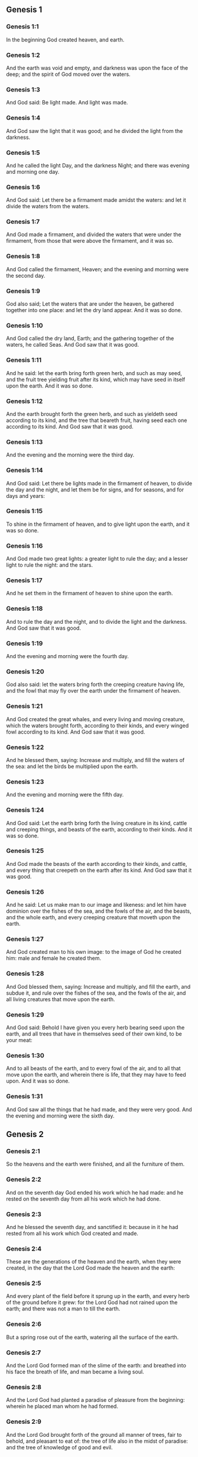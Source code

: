 ** Genesis 1

*** Genesis 1:1

In the beginning God created heaven, and earth.

*** Genesis 1:2

And the earth was void and empty, and darkness was upon the face of the deep; and the spirit of God moved over the waters.

*** Genesis 1:3

And God said: Be light made. And light was made.

*** Genesis 1:4

And God saw the light that it was good; and he divided the light from the darkness.

*** Genesis 1:5

And he called the light Day, and the darkness Night; and there was evening and morning one day.

*** Genesis 1:6

And God said: Let there be a firmament made amidst the waters: and let it divide the waters from the waters.

*** Genesis 1:7

And God made a firmament, and divided the waters that were under the firmament, from those that were above the firmament, and it was so.

*** Genesis 1:8

And God called the firmament, Heaven; and the evening and morning were the second day.

*** Genesis 1:9

God also said; Let the waters that are under the heaven, be gathered together into one place: and let the dry land appear. And it was so done.

*** Genesis 1:10

And God called the dry land, Earth; and the gathering together of the waters, he called Seas. And God saw that it was good.

*** Genesis 1:11

And he said: let the earth bring forth green herb, and such as may seed, and the fruit tree yielding fruit after its kind, which may have seed in itself upon the earth. And it was so done.

*** Genesis 1:12

And the earth brought forth the green herb, and such as yieldeth seed according to its kind, and the tree that beareth fruit, having seed each one according to its kind. And God saw that it was good.

*** Genesis 1:13

And the evening and the morning were the third day.

*** Genesis 1:14

And God said: Let there be lights made in the firmament of heaven, to divide the day and the night, and let them be for signs, and for seasons, and for days and years:

*** Genesis 1:15

To shine in the firmament of heaven, and to give light upon the earth, and it was so done.

*** Genesis 1:16

And God made two great lights: a greater light to rule the day; and a lesser light to rule the night: and the stars.

*** Genesis 1:17

And he set them in the firmament of heaven to shine upon the earth.

*** Genesis 1:18

And to rule the day and the night, and to divide the light and the darkness. And God saw that it was good.

*** Genesis 1:19

And the evening and morning were the fourth day.

*** Genesis 1:20

God also said: let the waters bring forth the creeping creature having life, and the fowl that may fly over the earth under the firmament of heaven.

*** Genesis 1:21

And God created the great whales, and every living and moving creature, which the waters brought forth, according to their kinds, and every winged fowl according to its kind. And God saw that it was good.

*** Genesis 1:22

And he blessed them, saying: Increase and multiply, and fill the waters of the sea: and let the birds be multiplied upon the earth.

*** Genesis 1:23

And the evening and morning were the fifth day.

*** Genesis 1:24

And God said: Let the earth bring forth the living creature in its kind, cattle and creeping things, and beasts of the earth, according to their kinds. And it was so done.

*** Genesis 1:25

And God made the beasts of the earth according to their kinds, and cattle, and every thing that creepeth on the earth after its kind. And God saw that it was good.

*** Genesis 1:26

And he said: Let us make man to our image and likeness: and let him have dominion over the fishes of the sea, and the fowls of the air, and the beasts, and the whole earth, and every creeping creature that moveth upon the earth.

*** Genesis 1:27

And God created man to his own image: to the image of God he created him: male and female he created them.

*** Genesis 1:28

And God blessed them, saying: Increase and multiply, and fill the earth, and subdue it, and rule over the fishes of the sea, and the fowls of the air, and all living creatures that move upon the earth.

*** Genesis 1:29

And God said: Behold I have given you every herb bearing seed upon the earth, and all trees that have in themselves seed of their own kind, to be your meat:

*** Genesis 1:30

And to all beasts of the earth, and to every fowl of the air, and to all that move upon the earth, and wherein there is life, that they may have to feed upon. And it was so done.

*** Genesis 1:31

And God saw all the things that he had made, and they were very good. And the evening and morning were the sixth day. 

** Genesis 2

*** Genesis 2:1

So the heavens and the earth were finished, and all the furniture of them.

*** Genesis 2:2

And on the seventh day God ended his work which he had made: and he rested on the seventh day from all his work which he had done.

*** Genesis 2:3

And he blessed the seventh day, and sanctified it: because in it he had rested from all his work which God created and made.

*** Genesis 2:4

These are the generations of the heaven and the earth, when they were created, in the day that the Lord God made the heaven and the earth:

*** Genesis 2:5

And every plant of the field before it sprung up in the earth, and every herb of the ground before it grew: for the Lord God had not rained upon the earth; and there was not a man to till the earth.

*** Genesis 2:6

But a spring rose out of the earth, watering all the surface of the earth.

*** Genesis 2:7

And the Lord God formed man of the slime of the earth: and breathed into his face the breath of life, and man became a living soul.

*** Genesis 2:8

And the Lord God had planted a paradise of pleasure from the beginning: wherein he placed man whom he had formed.

*** Genesis 2:9

And the Lord God brought forth of the ground all manner of trees, fair to behold, and pleasant to eat of: the tree of life also in the midst of paradise: and the tree of knowledge of good and evil.

*** Genesis 2:10

And a river went out of the place of pleasure to water paradise, which from thence is divided into four heads.

*** Genesis 2:11

The name of the one is Phison: that is it which compasseth all the land of Hevilath, where gold groweth.

*** Genesis 2:12

And the gold of that land is very good: there is found bdellium, and the onyx stone.

*** Genesis 2:13

And the name of the second river is Gehon: the same is it that compasseth all the land of Ethiopia.

*** Genesis 2:14

And the name of the third river is Tigris: the same passeth along by the Assyrians. And the fourth river is Euphrates.

*** Genesis 2:15

And the Lord God took man, and put him into the paradise of pleasure, to dress it, and to keep it.

*** Genesis 2:16

And he commanded him, saying: Of every tree of paradise thou shalt eat:

*** Genesis 2:17

But of the tree of knowledge of good and evil, thou shalt not eat. For in what day soever thou shalt eat of it, thou shalt die the death.

*** Genesis 2:18

And the Lord God said: It is not good for man to be alone: let us make him a help like unto himself.

*** Genesis 2:19

And the Lord God having formed out of the ground all the beasts of the earth, and all the fowls of the air, brought them to Adam to see what he would call them: for whatsoever Adam called any living creature the same is its name.

*** Genesis 2:20

And Adam called all the beasts by their names, and all the fowls of the air, and all the cattle of the field: but for Adam there was not found a helper like himself.

*** Genesis 2:21

Then the Lord God cast a deep sleep upon Adam: and when he was fast asleep, he took one of his ribs, and filled up flesh for it.

*** Genesis 2:22

And the Lord God built the rib which he took from Adam into a woman: and brought her to Adam.

*** Genesis 2:23

And Adam said: This now is bone of my bones, and flesh of my flesh; she shall be called woman, because she was taken out of man.

*** Genesis 2:24

Wherefore a man shall leave father and mother, and shall cleave to his wife: and they shall be two in one flesh.

*** Genesis 2:25

And they were both naked: to wit, Adam and his wife: and were not ashamed. 

** Genesis 3

*** Genesis 3:1

Now the serpent was more subtle than any of the beasts of the earth which the Lord God had made. And he said to the woman: Why hath God commanded you, that you should not eat of every tree of paradise?

*** Genesis 3:2

And the woman answered him, saying: Of the fruit of the trees that are in paradise we do eat:

*** Genesis 3:3

But of the fruit of the tree which is in the midst of paradise, God hath commanded us that we should not eat; and that we should not touch it, lest perhaps we die.

*** Genesis 3:4

And the serpent said to the woman: No, you shall not die the death.

*** Genesis 3:5

For God doth know that in what day soever you shall eat thereof, your eyes shall be opened: and you shall be as Gods, knowing good and evil.

*** Genesis 3:6

And the woman saw that the tree was good to eat, and fair to the eyes, and delightful to behold: and she took of the fruit thereof, and did eat, and gave to her husband, who did eat.

*** Genesis 3:7

And the eyes of them both were opened: and when they perceived themselves to be naked, they sewed together fig leaves, and made themselves aprons.

*** Genesis 3:8

And when they heard the voice of the Lord God walking in paradise at the afternoon air, Adam and his wife hid themselves from the face of the Lord God, amidst the trees of paradise.

*** Genesis 3:9

And the Lord God called Adam, and said to him: Where art thou?

*** Genesis 3:10

And he said: I heard thy voice in paradise; and I was afraid, because I was naked, and I hid myself.

*** Genesis 3:11

And he said to him: And who hath told thee that thou wast naked, but that thou hast eaten of the tree whereof I commanded thee that thou shouldst not eat?

*** Genesis 3:12

And Adam said: The woman, whom thou gavest me to be my companion, gave me of the tree, and I did eat.

*** Genesis 3:13

And the Lord God said to the woman: Why hast thou done this? And she answered: The serpent deceived me, and I did eat.

*** Genesis 3:14

And the Lord God said to the serpent: Because thou hast done this thing, thou art cursed among all cattle, and beasts of the earth: upon thy breast shalt thou go, and earth shalt thou eat all the days of thy life.

*** Genesis 3:15

I will put enmities between thee and the woman, and thy seed and her seed: she shall crush thy head, and thou shalt lie in wait for her heel.

*** Genesis 3:16

To the woman also he said: I will multiply thy sorrows, and thy conceptions: in sorrow shalt thou bring forth children, and thou shalt be under thy husband's power, and he shall have dominion over thee.

*** Genesis 3:17

And to Adam he said: Because thou hast hearkened to the voice of thy wife, and hast eaten of the tree, whereof I commanded thee, that thou shouldst not eat, cursed is the earth in thy work: with labour and toil shalt thou eat thereof all the days of thy life.

*** Genesis 3:18

Thorns and thistles shall it bring forth to thee, and thou shalt eat the herbs of the earth.

*** Genesis 3:19

In the sweat of thy face shalt thou eat bread till thou return to the earth out of which thou wast taken: for dust thou art, and into dust thou shalt return.

*** Genesis 3:20

And Adam called the name of his wife Eve: because she was the mother of all the living.

*** Genesis 3:21

And the Lord God made for Adam and his wife garments of skins, and clothed them.

*** Genesis 3:22

And he said: Behold Adam is become as one of us, knowing good and evil: now therefore lest perhaps he put forth his hand and take also of the tree of life, and eat, and live for ever.

*** Genesis 3:23

And the Lord God sent him out of the paradise of pleasure, to till the earth from which he was taken.

*** Genesis 3:24

And he cast out Adam: and placed before the paradise of pleasure Cherubims, and a flaming sword, turning every way, to keep the way of the tree of life. 

** Genesis 4

*** Genesis 4:1

And Adam knew Eve his wife; who conceived and brought forth Cain, saying: I have gotten a man through God.

*** Genesis 4:2

And again she brought forth his brother Abel. And Abel was a shepherd, and Cain a husbandman.

*** Genesis 4:3

And it came to pass after many days, that Cain offered, of the fruits of the earth, gifts to the Lord.

*** Genesis 4:4

Abel also offered of the firstlings of his flock, and of their fat: and the Lord had respect to Abel, and to his offerings.

*** Genesis 4:5

But to Cain and his offerings he had no respect: and Cain was exceeding angry, and his countenance fell.

*** Genesis 4:6

And the Lord said to him: Why art thou angry? and why is thy countenance fallen?

*** Genesis 4:7

If thou do well, shalt thou not receive? but if ill, shall not sin forthwith be present at the door? but the lust thereof shall be under thee, and thou shalt have dominion over it.

*** Genesis 4:8

And Cain said to Abel his brother: Let us go forth abroad. And when they were in the field, Cain rose up against his brother Abel, and slew him.

*** Genesis 4:9

And the Lord said to Cain: Where is thy brother Abel? And he answered: I know not: am I my brother's keeper?

*** Genesis 4:10

And he said to him: What hast thou done? the voice of thy brother's blood crieth to me from the earth.

*** Genesis 4:11

Now therefore cursed shalt thou be upon the earth, which hath opened her mouth and received the blood of thy brother at thy hand.

*** Genesis 4:12

When thou shalt till it, it shall not yield to thee its fruit: a fugitive and a vagabond shalt thou be upon the earth.

*** Genesis 4:13

And Cain said to the Lord: My iniquity is greater than that I may deserve pardon.

*** Genesis 4:14

Behold thou dost cast me out this day from the face of the earth, and from thy face I shall be hid, and I shall be a vagabond and a fugitive on the earth: every one therefore that findeth me, shall kill me.

*** Genesis 4:15

And the Lord said to him: No, it shall not so be: but whosoever shall kill Cain, shall be punished sevenfold. And the Lord set a mark upon Cain, that whosoever found him should not kill him.

*** Genesis 4:16

And Cain went out from the face of the Lord, and dwelt as a fugitive on the earth at the east side of Eden.

*** Genesis 4:17

And Cain knew his wife, and she conceived, and brought forth Henoch: and he built a city, and called the name thereof by the name of his son Henoch.

*** Genesis 4:18

And Henoch begot Irad, and Irad begot Maviael, and Maviael begot Mathusael, and Mathusael begot Lamech,

*** Genesis 4:19

Who took two wives: the name of the one was Ada, and the name of the other Sella.

*** Genesis 4:20

And Ada brought forth Jabel: who was the father of such as dwell in tents, and of herdsmen.

*** Genesis 4:21

And his brother's name was Jubal: he was the father of them that play upon the harp and the organs.

*** Genesis 4:22

Sella also brought forth Tubalcain, who was a hammerer and artificer in every work of brass and iron. And the sister of Tubalcain was Noema.

*** Genesis 4:23

And Lamech said to his wives Ada and Sella: Hear my voice, ye wives of Lamech, hearken to my speech: for I have slain a man to the wounding of myself, and a stripling to my own bruising.

*** Genesis 4:24

Sevenfold vengeance shall be taken for Cain: but for Lamech seventy times sevenfold.

*** Genesis 4:25

Adam also knew his wife again: and she brought forth a son, and called his name Seth, saying: God hath given me another seed for Abel, whom Cain slew.

*** Genesis 4:26

But to Seth also was born a son, whom he called Enos: this man began to call upon the name of the Lord. 

** Genesis 5

*** Genesis 5:1

This is the book of the generation of Adam. In the day that God created man, he made him to the likeness of God.

*** Genesis 5:2

He created them male and female; and blessed them: and called their name Adam, in the day when they were created.

*** Genesis 5:3

And Adam lived a hundred and thirty years, and begot a son to his own image and likeness, and called his name Seth.

*** Genesis 5:4

And the days of Adam, after he begot Seth, were eight hundred years: and he begot sons and daughters.

*** Genesis 5:5

And all the time that Adam lived, came to nine hundred and thirty years, and he died.

*** Genesis 5:6

Seth also lived a hundred and five years, and begot Enos.

*** Genesis 5:7

And Seth lived after he begot Enos, eight hundred and seven years, and begot sons and daughters.

*** Genesis 5:8

And all the days of Seth were nine hundred and twelve years, and he died.

*** Genesis 5:9

And Enos lived ninety years, and begot Cainan.

*** Genesis 5:10

After whose birth he lived eight hundred and fifteen years, and begot sons and daughters.

*** Genesis 5:11

And all the days of Enos were nine hundred and five years, and he died.

*** Genesis 5:12

And Cainan lived seventy years, and begot Malaleel.

*** Genesis 5:13

And Cainan lived after he begot Malaleel, eight hundred and forty years, and begot sons and daughters.

*** Genesis 5:14

And all the days of Cainan were nine hundred and ten years, and he died.

*** Genesis 5:15

And Malaleel lived sixty-five years and begot Jared.

*** Genesis 5:16

And Malaleel lived after he begot Jared, eight hundred and thirty years, and begot sons and daughters.

*** Genesis 5:17

And all the days of Malaleel were eight hundred and ninety-five years, and he died.

*** Genesis 5:18

And Jared lived a hundred and sixty-two years, and begot Henoch.

*** Genesis 5:19

And Jared lived after he begot Henoch, eight hundred years, and begot sons and daughters.

*** Genesis 5:20

And all the days of Jared were nine hundred and sixty-two years, and he died.

*** Genesis 5:21

And Henoch lived sixty-five years, and begot Mathusala.

*** Genesis 5:22

And Henoch walked with God: and lived after he begot Mathusala, three hundred years, and begot sons and daughters.

*** Genesis 5:23

And all the days of Henoch were three hundred and sixty-five years.

*** Genesis 5:24

And he walked with God, and was seen no more: because God took him.

*** Genesis 5:25

And Mathusala lived a hundred and eighty-seven years, and begot Lamech.

*** Genesis 5:26

And Mathlusala lived after he begot Lamech, seven hundred and eighty-two years, and begot sons and daughters.

*** Genesis 5:27

And all the days of Mathusala were nine hundred and sixty-nine years, and he died.

*** Genesis 5:28

And Lamech lived a hundred and eighty-two years, and begot a son.

*** Genesis 5:29

And he called his name Noe, saying: This same shall comfort us from the works and labours of our hands on the earth, which the Lord hath cursed.

*** Genesis 5:30

And Lamech lived after he begot Noe, five hundred and ninety-five years, and begot sons and daughters.

*** Genesis 5:31

And all the days of Lamech came to seven hundred and seventy-seven years, and he died. And Noe, when he was five hundred years old, begot Sem, Cham, and Japheth. 

** Genesis 6

*** Genesis 6:1

And after that men began to be multiplied upon the earth, and daughters were born to them,

*** Genesis 6:2

The sons of God seeing the daughters of men, that they were fair, took to themselves wives of all which they chose.

*** Genesis 6:3

And God said: My spirit shall not remain in man for ever, because he is flesh, and his days shall be a hundred and twenty years.

*** Genesis 6:4

Now giants were upon the earth in those days. For after the sons of God went in to the daughters of men, and they brought forth children, these are the mighty men of old, men of renown.

*** Genesis 6:5

And God seeing that the wickedness of men was great on the earth, and that all the thought of their heart was bent upon evil at all times,

*** Genesis 6:6

It repented him that he had made man on the earth. And being touched inwardly with sorrow of heart,

*** Genesis 6:7

He said: I will destroy man, whom I have created, from the face of the earth, from man even to beasts, from the creeping thing even to the fowls of the air, for it repenteth me that I have made them.

*** Genesis 6:8

But Noe found grace before the Lord.

*** Genesis 6:9

These are the generations of Noe: Noe was a just and perfect man in his generations, he walked with God.

*** Genesis 6:10

And he begot three sons, Sem, Cham, and Japheth.

*** Genesis 6:11

And the earth was corrupted before God, and was filled with iniquity.

*** Genesis 6:12

And when God had seen that the earth was corrupted (for all flesh had corrupted its way upon the earth),

*** Genesis 6:13

He said to Noe: The end of all flesh is come before me, the earth is filled with iniquity through them, and I will destroy them with the earth.

*** Genesis 6:14

Make thee an ark of timber planks: thou shalt make little rooms in the ark, and thou shalt pitch it within and without.

*** Genesis 6:15

And thus shalt thou make it. The length of the ark shall be three hundred cubits: the breadth of it fifty cubits, and the height of it thirty cubits.

*** Genesis 6:16

Thou shalt make a window in the ark, and in a cubit shalt thou finish the top of it: and the door of the ark thou shalt set in the side: with lower, middle chambers, and third stories shalt thou make it.

*** Genesis 6:17

Behold, I will bring the waters of a great flood upon the earth, to destroy all flesh, wherein is the breath of life under heaven. All things that are in the earth shall be consumed.

*** Genesis 6:18

And I will establish my covenant with thee, and thou shalt enter into the ark, thou and thy sons, and thy wife, and the wives of thy sons with thee.

*** Genesis 6:19

And of every living creature of all flesh, thou shalt bring two of a sort into the ark, that they may live with thee: of the male sex, and the female.

*** Genesis 6:20

Of fowls according to their kind, and of beasts in their kind, and of every thing that creepeth on the earth according to its kind: two of every sort shall go in with thee, that they may live.

*** Genesis 6:21

Thou shalt take unto thee of all food that may be eaten, and thou shalt lay it up with thee: and it shall be food for thee and them.

*** Genesis 6:22

And Noe did all things which God commanded him. 

** Genesis 7

*** Genesis 7:1

And the Lord said to him: Go in, thou and all thy house, into the ark: for thee I have seen just before me in this generation.

*** Genesis 7:2

Of all clean beasts take seven and seven, the male and the female.

*** Genesis 7:3

But of the beasts that are unclean two and two, the male and the female. Of the fowls also of the air seven and seven, the male and the female: that seed may be saved upon the face of the whole earth.

*** Genesis 7:4

For yet a while, and after seven days, I will rain upon the earth forty days and forty nights: and I will destroy every substance that I have made, from the face of the earth.

*** Genesis 7:5

And Noe did all things which the Lord had commanded him.

*** Genesis 7:6

And he was six hundred years old, when the waters of the flood overflowed the earth.

*** Genesis 7:7

And Noe went in and his sons, his wife and the wives of his sons with him into the ark, because of the waters of the flood.

*** Genesis 7:8

And of beasts clean and unclean, and of fowls, and of every thing that moveth upon the earth,

*** Genesis 7:9

Two and two went in to Noe into the ark, male and female, as the Lord had commanded Noe.

*** Genesis 7:10

And after the seven days were passed, the waters of the flood overflowed the earth.

*** Genesis 7:11

In the six hundredth year of the life of Noe, in the second month, in the seventeenth day of the month, all the fountains of the great deep were broken up, and the floodgates of heaven were opened:

*** Genesis 7:12

And the rain fell upon the earth forty days and forty nights.

*** Genesis 7:13

In the selfsame day Noe, and Sem, and Cham, and Japheth, his sons: his wife, and the three wives of his sons with them, went into the ark.

*** Genesis 7:14

They and every beast according to its kind, and all the cattle in their kind, and every thing that moveth upon the earth, according to its kind, and every fowl according to its kind, all birds, and all that fly,

*** Genesis 7:15

Went in to Noe into the ark, two and two of all flesh, wherein was the breath of life.

*** Genesis 7:16

And they that went in, went in male and female of all flesh, as God had commanded him: and the Lord shut him in on the outside.

*** Genesis 7:17

And the flood was forty days upon the earth: and the waters increased, and lifted up the ark on high from the earth.

*** Genesis 7:18

For they overflowed exceedingly: and filled all on the face of the earth: and the ark was carried upon the waters.

*** Genesis 7:19

And the waters prevailed beyond measure upon the earth: and all the high mountains under the whole heaven were covered.

*** Genesis 7:20

The water was fifteen cubits higher than the mountains which it covered.

*** Genesis 7:21

And all flesh was destroyed that moved upon the earth, both of fowl and of cattle, and of beasts, and of all creeping things that creep upon the earth: and all men.

*** Genesis 7:22

And all things wherein there is the breath of life on the earth, died.

*** Genesis 7:23

And he destroyed all the substance that was upon the earth, from man even to beast, and the creeping things and fowls of the air: and they were destroyed from the earth: and Noe only remained, and they that were with him in the ark.

*** Genesis 7:24

And the waters prevailed upon the earth a hundred and fifty days. 

** Genesis 8

*** Genesis 8:1

And God remembered Noe, and all the living creatures, and all the cattle which were with him in the ark, and brought a wind upon the earth, and the waters were abated:

*** Genesis 8:2

The fountains also of the deep, and the floodgates of heaven, were shut up, and the rain from heaven was restrained.

*** Genesis 8:3

And the waters returned from off the earth going and coming: and they began to be abated after a hundred and fifty days.

*** Genesis 8:4

And the ark rested in the seventh month, the seven and twentieth day of the month, upon the mountains of Armenia.

*** Genesis 8:5

And the waters were going and decreasing until the tenth month: for in the tenth month, the first day of the month, the tops of the mountains appeared.

*** Genesis 8:6

And after that forty days were passed, Noe opening the window of the ark, which he had made, sent forth a raven:

*** Genesis 8:7

Which went forth and did not return, till the waters were dried up upon the earth.

*** Genesis 8:8

He sent forth also a dove after him, to see if the waters had now ceased upon the face of the earth.

*** Genesis 8:9

But she not finding where her foot might rest, returned to him into the ark: for the waters were upon the whole earth: and he put forth his hand, and caught her, and brought her into the ark.

*** Genesis 8:10

And having waited yet seven other days, he again sent forth the dove out of the ark.

*** Genesis 8:11

And she came to him in the evening carrying a bough of an olive tree, with green leaves, in her mouth. Noe therefore understood that the waters were ceased upon the earth.

*** Genesis 8:12

And he stayed yet other seven days: and he sent forth the dove, which returned not any more unto him.

*** Genesis 8:13

Therefore in the six hundredth and first year, the first month, the first day of the month, the waters were lessened upon the earth, and Noe opening the covering of the ark, looked, and saw that the face of the earth was dried.

*** Genesis 8:14

In the second month, the seven and twentieth day of the month, the earth was dried.

*** Genesis 8:15

And God spoke to Noe, saying:

*** Genesis 8:16

Go out of the ark, thou and thy wife, thy sons and the wives of thy sons with thee.

*** Genesis 8:17

All living things that are with thee of all flesh, as well in fowls as in beasts, and all creeping things that creep upon the earth, bring out with thee, and go ye upon the earth: increase and multiply upon it.

*** Genesis 8:18

So Noe went out, he and his sons: his wife, and the wives of his sons with him.

*** Genesis 8:19

And all living things, and cattle, and creeping things that creep upon the earth, according to their kinds went out of the ark.

*** Genesis 8:20

And Noe built an altar unto the Lord: and taking of all cattle and fowls that were clean, offered holocausts upon the altar.

*** Genesis 8:21

And the Lord smelled a sweet savour, and said: I will no more curse the earth for the sake of man: for the imagination and thought of man's heart are prone to evil from his youth: therefore I will no more destroy every living soul as I have done.

*** Genesis 8:22

All the days of the earth, seedtime and harvest, cold and heat, summer and winter, night and day, shall not cease. 

** Genesis 9

*** Genesis 9:1

And God blessed Noe and his sons. And he said to them: Increase, and multiply, and fill the earth.

*** Genesis 9:2

And let the fear and dread of you be upon all the beasts of the earth, and upon all the fowls of the air, and all that move upon the earth: all the fishes of the sea are delivered into your hand.

*** Genesis 9:3

And every thing that moveth, and liveth shall be meat for you: even as the green herbs have I delivered them all to you:

*** Genesis 9:4

Saving that flesh with blood you shall not eat.

*** Genesis 9:5

For I will require the blood of your lives at the hand of every beast, and at the hand of man, at the hand of every man, and of his brother, will I require the life of man.

*** Genesis 9:6

Whosoever shall shed man's blood, his blood shall be shed: for man was made to the image of God.

*** Genesis 9:7

But increase you and multiply, and go upon the earth and fill it.

*** Genesis 9:8

Thus also said God to Noe, and to his sons with him:

*** Genesis 9:9

Behold I will establish my covenant with you, and with your seed after you:

*** Genesis 9:10

And with every living soul that is with you, as well in all birds, as in cattle and beasts of the earth, that are come forth out of the ark, and in all the beasts of the earth.

*** Genesis 9:11

I will establish my covenant with you, and all flesh shall be no more destroyed with the waters of a flood, neither shall there be from henceforth a flood to waste the earth.

*** Genesis 9:12

And God said: This is the sign of the covenant which I give between me and you, and to every living soul that is with you, for perpetual generations.

*** Genesis 9:13

I will set my bow in the clouds, and it shall be the sign of a covenant between me and between the earth.

*** Genesis 9:14

And when I shall cover the sky with clouds, my bow shall appear in the clouds:

*** Genesis 9:15

And I will remember my covenant with you, and with every living soul that beareth flesh: and there shall no more be waters of a flood to destroy all flesh.

*** Genesis 9:16

And the bow shall be in the clouds, and I shall see it, and shall remember the everlasting covenant, that was made between God and every living soul of all flesh which is upon the earth.

*** Genesis 9:17

And God said to Noe: This shall be the sign of the covenant, which I have established, between me and all flesh upon the earth.

*** Genesis 9:18

And the sons of Noe, who came out of the ark, were Sem, Cham, and Japheth: and Cham is the father of Chanaan.

*** Genesis 9:19

These three are the sons of Noe: and from these was all mankind spread over the whole earth.

*** Genesis 9:20

And Noe a husbandman began to till the ground, and planted a vineyard.

*** Genesis 9:21

And drinking of the wine was made drunk, and was uncovered in his tent.

*** Genesis 9:22

Which when Cham the father of Chanaan had seen, to wit, that his father's nakedness was uncovered, he told it to his two brethren without.

*** Genesis 9:23

But Sem and Japheth put a cloak upon their shoulders, and going backward, covered the nakedness of their father: and their faces were turned away, and they saw not their father's nakedness.

*** Genesis 9:24

And Noe awaking from the wine, when he had learned what his younger son had done to him,

*** Genesis 9:25

He said: Cursed be Chanaan, a servant of servants shall he be unto his brethren.

*** Genesis 9:26

And he said: Blessed be the Lord God of Sem, be Chanaan his servant.

*** Genesis 9:27

May God enlarge Japheth, and may he dwell in the tents of Sem, and Chanaan be his servant.

*** Genesis 9:28

And Noe lived after the flood three hundred and fifty years.

*** Genesis 9:29

And all his days were in the whole nine hundred and fifty years: and he died. 

** Genesis 10

*** Genesis 10:1

These are the generations of the sons of Noe: Sem, Cham, and Japheth: and unto them sons were born after the flood.

*** Genesis 10:2

The sons of Japheth: Gomer, and Magog, and Madai, and Javan, and Thubal, and Mosoch, and Thiras.

*** Genesis 10:3

And the sons of Gomer: Ascenez and Riphath and Thogorma.

*** Genesis 10:4

And the sons of Javan: Elisa and Tharsis, Cetthim and Dodanim.

*** Genesis 10:5

By these were divided the islands of the Gentiles in their lands, every one according to his tongue and their families in their nations.

*** Genesis 10:6

And the Sons of Cham: Chus, and Mesram, and Phuth, and Chanaan.

*** Genesis 10:7

And the sons of Chus: Saba, and Hevila, and Sabatha, and Regma, and Sabatacha. The sons of Regma: Saba, and Dadan.

*** Genesis 10:8

Now Chus begot Nemrod: he began to be mighty on the earth.

*** Genesis 10:9

And he was a stout hunter before the Lord. Hence came a proverb: Even as Nemrod the stout hunter before the Lord.

*** Genesis 10:10

And the beginning of his kingdom was Babylon, and Arach, and Achad, and Chalanne in the land of Sennaar.

*** Genesis 10:11

Out of that land came forth Assur, and built Ninive, and the streets of the city, and Chale.

*** Genesis 10:12

Resen also between Ninive and Chale: this is the great city.

*** Genesis 10:13

And Mesraim begot Ludim, and Anamim and Laabim, Nephthuim.

*** Genesis 10:14

And Phetrusim, and Chasluim; of whom came forth the Philistines, and the Capthorim.

*** Genesis 10:15

And Chanaan begot Sidon his firstborn, the Hethite,

*** Genesis 10:16

And the Jebusite, and the Amorrhite, and the Gergesite.

*** Genesis 10:17

The Hevite and Aracite: the Sinite,

*** Genesis 10:18

And the Aradian, the Samarite, and the Hamathite: and afterwards the families of the Chanaanites were spread abroad.

*** Genesis 10:19

And the limits of Chanaan were from Sidon as one comes to Gerara even to Gaza, until thou enter Sodom and Gomorrha, and Adama, and Seboim even to Lesa.

*** Genesis 10:20

These are the children of Cham in their kindreds and tongues, and generations, and lands, and nations.

*** Genesis 10:21

Of Sem also the father of all the children of Heber, the elder brother of Japheth, sons were born.

*** Genesis 10:22

The sons of Sem: Elam and Assur, and Arphaxad, and Lud, and Aram.

*** Genesis 10:23

The sons of Aram: Us, and Hull, and Gether; and Mes.

*** Genesis 10:24

But Arphaxad begot Sale, of whom was born Heber.

*** Genesis 10:25

And to Heber were born two sons: the name of the one was Phaleg, because in his days was the earth divided: and his brother's name Jectan.

*** Genesis 10:26

Which Jectan begot Elmodad, and Saleph, and Asarmoth, Jare,

*** Genesis 10:27

And Aduram, and Uzal, and Decla,

*** Genesis 10:28

And Ebal, and Abimael, Saba,

*** Genesis 10:29

And Ophir, and Hevila, and Jobab. All these were the sons of Jectan.

*** Genesis 10:30

And their dwelling was from Messa as we go on as far as Sephar, a mountain in the east.

*** Genesis 10:31

These are the children of Sem according to their kindreds and tongues, and countries in their nations.

*** Genesis 10:32

These are the families of Noe, according to their people and nations. By these were the nations divided on the earth after the flood. 

** Genesis 11

*** Genesis 11:1

And the earth was of one tongue, and of the same speech.

*** Genesis 11:2

And when they removed from the east, they found a plain in the land of Sennaar, and dwelt in it.

*** Genesis 11:3

And each one said to his neighbour: Come let us make brick, and bake them with fire. And they had brick instead of stones, and slime instead of mortar:

*** Genesis 11:4

And they said: Come, let us make a city and a tower, the top whereof may reach to heaven; and let us make our name famous before we be scattered abroad into all lands.

*** Genesis 11:5

And the Lord came down to see the city and the tower, which the children of Adam were building.

*** Genesis 11:6

And he said: Behold, it is one people, and all have one tongue: and they have begun to do this, neither will they leave off from their designs, till they accomplish them in deed.

*** Genesis 11:7

Come ye, therefore, let us go down, and there confound their tongue, that they may not understand one another's speech.

*** Genesis 11:8

And so the Lord scattered them from that place into all lands, and they ceased to build the city.

*** Genesis 11:9

And therefore the name thereof was called Babel, because there the language of the whole earth was confounded: and from thence the Lord scattered them abroad upon the face of all countries.

*** Genesis 11:10

These are the generations of Sem: Sem was a hundred years old when he begot Arphaxad, two years after the flood.

*** Genesis 11:11

And Sem lived after he begot Arphaxad, five hundred years, and begot sons and daughters.

*** Genesis 11:12

And Arphaxad lived thirty-five years, and begot Sale.

*** Genesis 11:13

And Arphaxad lived after he begot Sale, three hundred and three years, and begot sons and daughters.

*** Genesis 11:14

Sale also lived thirty years, and begot Heber.

*** Genesis 11:15

And Sale lived after he begot Heber, four hundred and three years: and begot sons and daughters.

*** Genesis 11:16

And Heber lived thirty-four years, and begot Phaleg.

*** Genesis 11:17

And Heber lived after he begot Phaleg, four hundred and thirty years: and begot sons and daughters.

*** Genesis 11:18

Phaleg also lived thirty years, and begot Reu.

*** Genesis 11:19

And Phaleg lived after he begot Reu, two hundred and nine years, and begot sons and daughters.

*** Genesis 11:20

And Reu lived thirty-two years, and begot Sarug.

*** Genesis 11:21

And Reu lived after he begot Sarug, two hundred and seven years, and begot sons and daughters.

*** Genesis 11:22

And Sarug lived thirty years, and begot Nachor.

*** Genesis 11:23

And Sarug lived after he begot Nachor, two hundred years, and begot sons and daughters.

*** Genesis 11:24

And Nachor lived nine and twenty years, and begot Thare.

*** Genesis 11:25

And Nachor lived after he begot Thare, a hundred and nineteen years, and begot sons and daughters.

*** Genesis 11:26

And Thare lived seventy years, and begot Abram, and Nachor, and Aran.

*** Genesis 11:27

And these are the generations of Thare: Thare begot Abram, Nachor, and Aran. And Aran begot Lot.

*** Genesis 11:28

And Aran died before Thare his father, in the land of his nativity in Ur of the Chaldees.

*** Genesis 11:29

And Abram and Nachor married wives: the name of Abram's wife was Sarai: and the name of Nachor's wife, Melcha, the daughter of Aran, father of Melcha and father of Jescha.

*** Genesis 11:30

And Sarai was barren, and had no children.

*** Genesis 11:31

And Thare took Abram his son, and Lot the son of Aran, his son's son, and Sarai his daughter in law, the wife of Abram his son, and brought them out of Ur of the Chaldees, to go into the land of Chanaan: and they came as far as Haran, and dwelt there.

*** Genesis 11:32

And the days of Thare were two hundred and five years, and he died in Haran. 

** Genesis 12

*** Genesis 12:1

And the Lord said to Abram: Go forth out of thy country, and from thy kindred, and out of thy father's house, and come into the land which I shall shew thee.

*** Genesis 12:2

And I will make of thee a great nation, and I will bless thee, and magnify thy name, and thou shalt be blessed.

*** Genesis 12:3

I will bless them that bless thee, and curse them that curse thee, and IN THEE shall all the kindreds of the earth be blessed.

*** Genesis 12:4

So Abram went out as the Lord had commanded him, and Lot went with him: Abram was seventy-five years old when he went forth from Haran.

*** Genesis 12:5

And he took Sarai his wife, and Lot his brother's son, and all the substance which they had gathered, and the souls which they had gotten in Haran: and they went out to go into the land of Chanaan. And when they were come into it,

*** Genesis 12:6

Abram passed through the country unto the place of Sichem, as far as the noble vale: now the Chanaanite was at that time in the land.

*** Genesis 12:7

And the Lord appeared to Abram, and said to him: To thy seed will I give this land. And he built there an altar to the Lord, who had appeared to him.

*** Genesis 12:8

And passing on from thence to a mountain, that was on the east side of Bethel, he there pitched his tent, having Bethel on the west, and Hai on the east: he built there also an altar to the Lord, and called upon his name.

*** Genesis 12:9

And Abram went forward, going and proceeding on to the south.

*** Genesis 12:10

And there came a famine in the country: and Abram went down into Egypt, to sojourn there: for the famine was very grievous in the land.

*** Genesis 12:11

And when he was near to enter into Egypt, he said to Sarai his wife: I know that thou art a beautiful woman:

*** Genesis 12:12

And that when the Egyptians shall see thee, they will say: She is his wife: and they will kill me, and keep thee.

*** Genesis 12:13

Say, therefore, I pray thee, that thou art my sister: that I may be well used for thee, and that my soul may live for thy sake.

*** Genesis 12:14

And when Abram was come into Egypt, the Egyptians saw the woman that she was very beautiful.

*** Genesis 12:15

And the princes told Pharao, and praised her before him: and the woman was taken into the house of Pharao.

*** Genesis 12:16

And they used Abram well for her sake. And he had sheep and oxen and he asses, and men servants, and maid servants, and she asses, and camels.

*** Genesis 12:17

But the Lord scourged Pharao and his house with most grievous stripes for Sarai, Abram's wife.

*** Genesis 12:18

And Pharao called Abram, and said to him: What is this that thou hast done to me? Why didst thou not tell me that she was thy wife?

*** Genesis 12:19

For what cause didst thou say, she was thy sister, that I might take her to my wife? Now therefore there is thy wife, take her, and go thy way.

*** Genesis 12:20

And Pharao gave his men orders concerning Abram: and they led him away and his wife, and all that he had. 

** Genesis 13

*** Genesis 13:1

And Abram went up out of Egypt, he and his wife, and all that he had, and Lot with him into the south.

*** Genesis 13:2

And he was very rich in possession of gold and silver.

*** Genesis 13:3

And he returned by the way, that he came, from the south to Bethel, to the place where before he had pitched his tent between Bethel and Hai,

*** Genesis 13:4

In the place of the altar which he had made before, and there he called upon the name of the Lord.

*** Genesis 13:5

But Lot also, who was with Abram, had flocks of sheep, and herds of beasts, and tents.

*** Genesis 13:6

Neither was the land able to bear them, that they might dwell together: for their substance was great, and they could not dwell together.

*** Genesis 13:7

Whereupon also there arose a strife between the herdsmen of Abram and of Lot. And at that time the Chanaanite and the Pherezite dwelled in that country.

*** Genesis 13:8

Abram therefore said to Lot: Let there be no quarrel, I beseech thee, between me and thee, and between my herdsmen and thy herdsmen: for we are brethren.

*** Genesis 13:9

Behold the whole land is before thee: depart from me, I pray thee: if thou wilt go to the left hand, I will take the right: if thou choose the right hand, I will pass to the left.

*** Genesis 13:10

And Lot lifting up his eyes, saw all the country about the Jordan, which was watered throughout, before the Lord destroyed Sodom and Gomorrha, as the paradise of the Lord, and like Egypt as one comes to Segor.

*** Genesis 13:11

And Lot chose to himself the country about the Jordan, and he departed from the east: and they were separated one brother from the other.

*** Genesis 13:12

Abram dwelt in the land of Chanaan: and Lot abode in the towns, that were about the Jordan, and dwelt in Sodom.

*** Genesis 13:13

And the men of Sodom were very wicked, and sinners before the face of the Lord beyond measure.

*** Genesis 13:14

And the Lord said to Abram, after Lot was separated from him: Lift up thy eyes, and look from the place wherein thou now art, to the north and to the south, to the east and to the west.

*** Genesis 13:15

All the land which thou seest, I will give to thee, and to thy seed for ever.

*** Genesis 13:16

And I will make thy seed as the dust of the earth: if any man be able to number the dust of the earth, he shall be able to number thy seed also.

*** Genesis 13:17

Arise and walk through the land in the length, and the breadth thereof: for I will give it to thee.

*** Genesis 13:18

So Abram removing his tent, came, and dwelt by the vale of Mambre, which is in Hebron: and he built there an altar to the Lord. 

** Genesis 14

*** Genesis 14:1

And it came to pass at that time, that Amraphel, king of Sennaar, and Arioch, king of Pontus, and Chodorlahomor, king of the Elamites, and Thadal, king of nations,

*** Genesis 14:2

Made war against Bara, king of Sodom, and against Bersa, king of Gomorrha, and against Sennaab, king of Adama, and against Semeber, king of Seboim, and against the king of Bala, which is Segor.

*** Genesis 14:3

All these came together into the woodland vale, which now is the salt sea.

*** Genesis 14:4

For they had served Chodorlahomor twelve years, and in the thirteenth year they revolted from him.

*** Genesis 14:5

And in the fourteenth year came Chodorlahomor, and the kings that were with him: and they smote the Raphaim in Astarothcarnaim, and the Zuzim with them, and the Emim in Save of Cariathaim.

*** Genesis 14:6

And the Chorreans in the mountains of Seir, even to the plains of Pharan, which is in the wilderness.

*** Genesis 14:7

And they returned, and came to the fountain of Misphat, the same is Cades: and they smote all the country of the Amalecites, and the Amorrhean that dwelt in Asasonthamar.

*** Genesis 14:8

And the king of Sodom, and the king of Gomorrha, and the king of Adama, and the king of Seboim, and the king of Bala, which is Segor, went out: and they set themselves against them in battle array, in the woodland vale:

*** Genesis 14:9

To wit, against Chodorlahomor king of the Elamites, and Thadal king of nations, and Amraphel king of Sennaar, and Arioch king of Pontus: four kings against five.

*** Genesis 14:10

Now the woodland vale had many pits of slime. And the king of Sodom, and the king of Gomorrha turned their backs, and were overthrown there: and they that remained, fled to the mountain.

*** Genesis 14:11

And they took all the substance of the Sodomites, and Gomorrhites, and all their victuals, and went their way:

*** Genesis 14:12

And Lot also, the son of Abram's brother, who dwelt in Sodom, and his substance.

*** Genesis 14:13

And behold one, that had escaped, told Abram the Hebrew, who dwelt in the vale of Mambre the Amorrhite, the brother of Escol, and the brother of Aner: for these had made a league with Abram.

*** Genesis 14:14

Which when Abram had heard, to wit, that his brother Lot was taken, he numbered of the servants born in his house, three hundred and eighteen, well appointed: and pursued them to Dan.

*** Genesis 14:15

And dividing his company, he rushed upon them in the night, and defeated them: and pursued them as far as Hoba, which is on the left hand of Damascus.

*** Genesis 14:16

And he brought back all the substance, and Lot his brother, with his substance, the women also, and the people.

*** Genesis 14:17

And the king of Sodom went out to meet him, after he returned from the slaughter of Chodorlahomor, and of the kings that were with him in the vale of Save, which is the king's vale.

*** Genesis 14:18

But Melchisedech, the king of Salem, bringing forth bread and wine, for he was the priest of the most high God,

*** Genesis 14:19

Blessed him, and said: Blessed be Abram by the most high God, who created heaven and earth.

*** Genesis 14:20

And blessed be the most high God, by whose protection, the enemies are in thy hands. And he gave him the tithes of all.

*** Genesis 14:21

And the king of Sodom said to Abram: Give me the persons, and the rest take to thyself.

*** Genesis 14:22

And he answered him: I lift up my hand to the Lord God the most high, the possessor of heaven and earth,

*** Genesis 14:23

That from the very woof thread unto the shoe latchet, I will not take of any things that are thine, lest thou say: I have enriched Abram.

*** Genesis 14:24

Except such things as the young men have eaten, and the shares of the men that came with me, Aner, Escol, and Mambre: these shall take their shares. 

** Genesis 15

*** Genesis 15:1

Now when these things were done, the word of the Lord came to Abram by a vision, saying: Fear not, Abram, I am thy protector, and thy reward exceeding great.

*** Genesis 15:2

And Abram said: Lord God, what wilt thou give me? I shall go without children: and the son of the steward of my house is this Damascus Eliezer.

*** Genesis 15:3

And Abram added: But to me thou hast not given seed: and lo my servant born in my house, shall be my heir.

*** Genesis 15:4

And immediately the word of the Lord came to him, saying : He shall not be thy heir: but he that shall come out of thy bowels, him shalt thou have for thy heir.

*** Genesis 15:5

And he brought him forth abroad, and said to him: Look up to heaven and number the stars if thou canst. And he said to him: So shall thy seed be.

*** Genesis 15:6

Abram believed God, and it was reputed to him unto justice.

*** Genesis 15:7

And he said to him: I am the Lord who brought thee out from Ur of the Chaldees, to give thee this land, and that thou mightest possess it.

*** Genesis 15:8

But he said: Lord God, whereby may I know that I shall possess it?

*** Genesis 15:9

And the Lord answered, and said: Take me a cow of three years old, and a she-goat of three years. and a ram of three years, a turtle also, and a pigeon.

*** Genesis 15:10

And he took all these, and divided them in the midst, and laid the two pieces of each one against the other: but the birds he divided not.

*** Genesis 15:11

And the fowls came down upon the carcasses, and Abram drove them away.

*** Genesis 15:12

And when the sun was setting, a deep sleep fell upon Abram, and a great and darksome horror seized upon him.

*** Genesis 15:13

And it was said unto him: Know thou beforehand that thy seed shall be a stranger in a land not their own, and they shall bring them under bondage, and afflict them four hundred years.

*** Genesis 15:14

But I will judge the nation which they shall serve, and after this they shall come out with great substance.

*** Genesis 15:15

And thou shalt go to thy fathers in peace, and be buried in a good old age.

*** Genesis 15:16

But in the fourth generation they shall return hither: for as yet the iniquities of the Amorrhites are not at the full until this present time.

*** Genesis 15:17

And when the sun was set, there arose a dark mist, and there appeared a smoking furnace, and a lamp of fire passing between those divisions.

*** Genesis 15:18

That day God made a covenant with Abram, saying: To thy seed will I give this land, from the river to Egypt even to the great river Euphrates.

*** Genesis 15:19

The Cineans, and Cenezites, the Cedmonites,

*** Genesis 15:20

And the Hethites, and the Pherezites, the Raphaim also,

*** Genesis 15:21

And the Amorrhites, and the Chanaanites, and the Gergesites, and the Jebusites. 

** Genesis 16

*** Genesis 16:1

Now Sarai, the wife of Abram, had brought forth no children: but having a handmaid, an Egyptian, named Agar,

*** Genesis 16:2

She said to her husband: Behold, the Lord hath restrained me from bearing: go in unto my handmaid, it may be I may have children of her at least. And when he agreed to her request,

*** Genesis 16:3

She took Agar the Egyptian her handmaid, ten years after they first dwelt in the land of Chanaan, and gave her to her husband to wife.

*** Genesis 16:4

And he went in to her. But she perceiving that she was with child, despised her mistress.

*** Genesis 16:5

And Sarai said to Abram: Thou dost unjustly with me: I gave my handmaid into thy bosom, and she perceiving herself to be with child, despiseth me. The Lord judge between me and thee.

*** Genesis 16:6

And Abram made answer, and said to her: Behold thy handmaid is in thy own hand, use her as it pleaseth thee. And when Sarai afflicted her, she ran away.

*** Genesis 16:7

And the angel of the Lord having found her, by a fountain of water in the wilderness, which is in the way to Sur in the desert,

*** Genesis 16:8

He said to her: Agar, handmaid of Sarai, whence comest thou? and whither goest thou? And she answered: I flee from the face of Sarai, my mistress.

*** Genesis 16:9

And the angel of the Lord said to her: Return to thy mistress, and humble thyself under her hand.

*** Genesis 16:10

And again he said: I will multiply thy seed exceedingly, and it shall not be numbered for multitude.

*** Genesis 16:11

And again: Behold, said he, thou art with child, and thou shalt bring forth a son: and thou shalt call his name Ismael, because the Lord hath heard thy affliction.

*** Genesis 16:12

He shall be a wild man: his hand will be against all men, and all men's hands against him: and he shall pitch his tents over against all his brethren.

*** Genesis 16:13

And she called the name of the Lord that spoke unto her: Thou the God who hast seen me. For she said: Verily, here have I seen the hinder parts of him that seeth me.

*** Genesis 16:14

Therefore she called that well, the well of him that liveth and seeth me. The same is between Cades and Barad.

*** Genesis 16:15

And Agar brought forth a son to Abram: who called his name Ismael.

*** Genesis 16:16

Abram was four score and six years old when Agar brought him forth Ismael. 

** Genesis 17

*** Genesis 17:1

And after he began to be ninety and nine years old, the Lord appeared to him: and said unto him: I am the Almighty God: walk before me, and be perfect.

*** Genesis 17:2

And I will make my covenant between me and thee: and I will multiply thee exceedingly.

*** Genesis 17:3

Abram fell flat on his face.

*** Genesis 17:4

And God said to him: I am, and my covenant is with thee, and thou shalt be a father of many nations.

*** Genesis 17:5

Neither shall thy name be called any more Abram: but thou shalt be called Abraham: because I have made thee a father of many nations.

*** Genesis 17:6

And I will make thee increase exceedingly, and I will make nations of thee, and kings shall come out of thee.

*** Genesis 17:7

And I will establish my covenant between me and thee, and between thy seed after thee in their generations, by a perpetual covenant: to be a God to thee, and to thy seed after thee.

*** Genesis 17:8

And I will give to thee, and to thy seed, the land of thy sojournment, all the land of Chanaan, for a perpetual possession, and I will be their God.

*** Genesis 17:9

Again God said to Abraham: And thou therefore shalt keep my covenant, and thy seed after thee in their generations.

*** Genesis 17:10

This is my covenant which you shall observe between me and you, and thy seed after thee: All the male-kind of you shall be circumcised.

*** Genesis 17:11

And you shall circumcise the flesh of your foreskin, that it may be for a sign of the covenant between me and you.

*** Genesis 17:12

An infant of eight days old shall be circumcised among you, every manchild in your generations: he that is born in the house, as well as the bought servant, shall be circumcised, and whosoever is not of your stock:

*** Genesis 17:13

And my covenant shall be in your flesh for a perpetual covenant.

*** Genesis 17:14

The male whose flesh of his foreskin shall not be circumcised, that soul shall be destroyed out of his people: because he hath broken my covenant.

*** Genesis 17:15

God said also to Abraham: Sarai thy wife thou shalt not call Sarai, but Sara.

*** Genesis 17:16

And I will bless her, and of her I will give thee a son, whom I will bless, and he shall become nations, and kings of people shall spring from him.

*** Genesis 17:17

Abraham fell upon his face, and laughed, saying in his heart: Shall a son, thinkest thou, be born to him that is a hundred years old? and shall Sara that is ninety years old bring forth?

*** Genesis 17:18

And he said to God: O that Ismael may live before thee.

*** Genesis 17:19

And God said to Abraham: Sara thy wife shall bear thee a son, and thou shalt call his name Isaac, and I will establish my covenant with him for a perpetual covenant, and with his seed after him.

*** Genesis 17:20

And as for Ismael I have also heard thee. Behold, I will bless him, and increase, and multiply him exceedingly: he shall beget twelve chiefs, and I will make him a great nation.

*** Genesis 17:21

But my covenant I will establish with Isaac, whom Sara shall bring forth to thee at this time in the next year.

*** Genesis 17:22

And when he had left off speaking with him, God went up from Abraham.

*** Genesis 17:23

And Abraham took Ismael his son, and all that were born in his house: and all whom he had bought, every male among the men of his house: and he circumcised the flesh of their foreskin forthwith the very same day, as God had commanded him.

*** Genesis 17:24

Abraham was ninety and nine years old, when he circumcised the flesh of his foreskin.

*** Genesis 17:25

And Ismael his son was full thirteen years old at the time of his circumcision.

*** Genesis 17:26

The self-same day was Abraham circumcised and Ismael his son.

*** Genesis 17:27

And all the men of his house, as well they that were born in his house, as the bought servants and strangers, were circumcised with him. 

** Genesis 18

*** Genesis 18:1

And the Lord appeared to him in the vale of Mambre as he was sitting at the door of his tent, in the very heat of the day.

*** Genesis 18:2

And when he had lifted up his eyes, there appeared to him three men standing near to him: and as soon as he saw them, he ran to meet them from the door of his tent, and adored down to the ground.

*** Genesis 18:3

And he said: Lord, if I have found favour in thy sight, pass not away from thy servant.

*** Genesis 18:4

But I will fetch a little water, and wash ye your feet, and rest ye under the tree.

*** Genesis 18:5

And I will set a morsel of bread, and strengthen ye your heart, afterwards you shall pass on: for therefore are you come aside to your servant. And they said: Do as thou hast spoken.

*** Genesis 18:6

Abraham made haste into the tent to Sara, and said to her: Make haste, temper together three measures of flour, and make cakes upon the hearth.

*** Genesis 18:7

And he himself ran to the herd, and took from thence a calf, very tender and very good, and gave it to a young man, who made haste and boiled it.

*** Genesis 18:8

He took also butter and milk, and the calf which he had boiled, and set before them: but he stood by them under the tree.

*** Genesis 18:9

And when they had eaten, they said to him: Where is Sara thy wife? He answered: Lo she is in the tent.

*** Genesis 18:10

And he said to him: I will return and come to thee at this time, life accompanying, and Sara, thy wife, shall have a son. Which when Sara heard, she laughed behind the door of the tent.

*** Genesis 18:11

Now they were both old, and far advanced in years, and it had ceased to be with Sara after the manner of women.

*** Genesis 18:12

And she laughed secretly, saying: After I am grown old, and my lord is an old man, shall I give myself to pleasure?

*** Genesis 18:13

And the Lord said to Abraham: Why did Sara laugh, saying: Shall I, who am an old woman, bear a child indeed?

*** Genesis 18:14

Is there any thing hard to God? According to appointment I will return to thee at this same time, life accompanying, and Sara shall have a son.

*** Genesis 18:15

Sara denied, saying: I did not laugh: for she was afraid. But the Lord said: Nay; but thou didst laugh.

*** Genesis 18:16

And when the men rose up from thence, they turned their eyes towards Sodom: and Abraham walked with them, bringing them on the way.

*** Genesis 18:17

And the Lord said: Can I hide from Abraham what I am about to do:

*** Genesis 18:18

Seeing he shall become a great and mighty nation, and in him all the nations of the earth shall be blessed?

*** Genesis 18:19

For I know that he will command his children, and his household after him, to keep the way of the Lord, and do judgment and justice: that for Abraham's sake, the Lord may bring to effect all the things he hath spoken unto him.

*** Genesis 18:20

And the Lord said: The cry of Sodom and Gomorrha is multiplied, and their sin is become exceedingly grievous.

*** Genesis 18:21

I will go down and see whether they have done according to the cry that is come to me; or whether it be not so, that I may know.

*** Genesis 18:22

And they turned themselves from thence, and went their way to Sodom: but Abraham as yet stood before the Lord.

*** Genesis 18:23

And drawing nigh, he said: Wilt thou destroy the just with the wicked?

*** Genesis 18:24

If there be fifty just men in the city, shall they perish withal? and wilt thou not spare that place for the sake of the fifty just, if they be therein?

*** Genesis 18:25

Far be it from thee to do this thing, and to slay the just with the wicked, and for the just to be in like case as the wicked; this is not beseeming thee: thou who judgest all the earth, wilt not make this judgment.

*** Genesis 18:26

And the Lord said to him: If I find in Sodom fifty just within the city, I will spare the whole place for their sake.

*** Genesis 18:27

And Abraham answered, and said: Seeing I have once begun, I will speak to my Lord, whereas I am dust and ashes.

*** Genesis 18:28

What if there be five less than fifty just persons? wilt thou for five and forty destroy the whole city: And he said: I will not destroy it, if I find five and forty.

*** Genesis 18:29

And again he said to him: But if forty be found there, what wilt thou do? He said: I will not destroy it for the sake of forty.

*** Genesis 18:30

Lord, saith he, be not angry, I beseech thee, if I speak: What if thirty shall be found there? He answered: I will not do it, if I find thirty there.

*** Genesis 18:31

Seeing, saith he, I have once begun, I will speak to my Lord: What if twenty be found there? He said: I will not destroy it for the sake of twenty.

*** Genesis 18:32

I beseech thee, saith he, be not angry, Lord, if I speak yet once more: What if ten shall be found there? And he said: I will not destroy it for the sake of ten.

*** Genesis 18:33

And the Lord departed, after he had left speaking to Abraham: and Abraham returned to his place. 

** Genesis 19

*** Genesis 19:1

And the two angels came to Sodom in the evening, and Lot was sitting in the gate of the city. And seeing them, he rose up and went to meet them: and worshipped prostrate to the ground.

*** Genesis 19:2

And said: I beseech you, my lords, turn in to the house of your servant, and lodge there: wash your feet, and in the morning you shall go on your way. And they said: No, but we will abide in the street.

*** Genesis 19:3

He pressed them very much to turn in unto him: and when they were come into his house, he made them a feast, and baked unleavened bread, and they ate:

*** Genesis 19:4

But before they went to bed, the men of the city beset the house, both young and old, all the people together.

*** Genesis 19:5

And they called Lot, and said to him: Where are the men that came in to thee at night? bring them out hither, that we may know them:

*** Genesis 19:6

Lot went out to them, and shut the door after him, and said:

*** Genesis 19:7

Do not so, I beseech you, my brethren, do not commit this evil.

*** Genesis 19:8

I have two daughters who, as yet, have not known man; I will bring them out to you, and abuse you them as it shall please you, so that you do no evil to these men, because they are come in under the shadow of my roof.

*** Genesis 19:9

But they said: Get thee back thither. And again: Thou camest in, said they, as a stranger, was it to be a judge? therefore we will afflict thee more than them. And they pressed very violently upon Lot: and they were even at the point of breaking open the doors.

*** Genesis 19:10

And behold the men put out their hand, and drew in Lot unto them, and shut the door.

*** Genesis 19:11

And them, that were without, they struck with blindness from the least to the greatest, so that they could not find the door.

*** Genesis 19:12

And they said to Lot: Hast thou here any of thine? son in law, or sons, or daughters, all that are thine bring them out of this city:

*** Genesis 19:13

For we will destroy this place, because their cry is grown loud before the Lord, who hath sent us to destroy them.

*** Genesis 19:14

So Lot went out, and spoke to his sons in law that were to have his daughters, and said: Arise: get you out of this place, because the Lord will destroy this city. And he seemed to them to speak as it were in jest.

*** Genesis 19:15

And when it was morning, the angels pressed him, saying: Arise, take thy wife, and the two daughters that thou hast: lest thou also perish in the wickedness of the city.

*** Genesis 19:16

And as he lingered, they took his hand, and the hand of his wife, and of his two daughters, because the Lord spared him.

*** Genesis 19:17

And they brought him forth, and set him without the city: and there they spoke to him, saying: Save thy life: look not back, neither stay thou in all the country about: but save thy self in the mountain, lest thou be also consumed.

*** Genesis 19:18

And Lot said to them: I beseech thee, my Lord,

*** Genesis 19:19

Because thy servant hath found grace before thee, and thou hast magnified thy mercy, which thou hast shewn to me, in saving my life, and I cannot escape to the mountain, lest some evil seize me, and I die.

*** Genesis 19:20

There is this city here at hand, to which I may flee, it is a little one, and I shall be saved in it: is it not a little one, and my soul shall live?

*** Genesis 19:21

And he said to him: Behold also in this, I have heard thy prayers, not to destroy the city for which thou hast spoken.

*** Genesis 19:22

Make haste, and be saved there: because I cannot do any thing till thou go in thither. Therefore the name of that city was called Segor.

*** Genesis 19:23

The sun was risen upon the earth, and Lot entered into Segor.

*** Genesis 19:24

And the Lord rained upon Sodom and Gomorrha brimstone and fire from the Lord out of heaven.

*** Genesis 19:25

And he destroyed these cities, and all the country about, all the inhabitants of the cities, and all things that spring from the earth.

*** Genesis 19:26

And his wife looking behind her, was turned into a statue of salt.

*** Genesis 19:27

And Abraham got up early in the morning, and in the place where he had stood before with the Lord:

*** Genesis 19:28

He looked towards Sodom and Gomorrha, and the whole land of that country: and he saw the ashes rise up from the earth as the smoke of a furnace.

*** Genesis 19:29

Now when God destroyed the cities of that country, remembering Abraham, he delivered Lot out of the destruction of the cities wherein he had dwelt.

*** Genesis 19:30

And Lot went up out of Segor, and abode in the mountain, and his two daughters with him (for he was afraid to stay in Segor) and he dwelt in a cave, he and his two daughters with him.

*** Genesis 19:31

And the elder said to the younger: Our father is old, and there is no man left on the earth, to come in unto us after the manner of the whole earth.

*** Genesis 19:32

Come, let us make him drunk with wine, and let us lie with him, that we may preserve seed of our father.

*** Genesis 19:33

And they made their father drink wine that night: and the elder went in, and lay with her father: but he perceived not, neither when his daughter lay down, nor when she rose up.

*** Genesis 19:34

And the next day the elder said to the younger: Behold I lay last night with my father, let us make him drink wine also to night, and thou shalt lie with him, that we may save seed of our father.

*** Genesis 19:35

They made their father drink wine that night also, and the younger daughter went in, and lay with him: and neither then did he perceive when she lay down, nor when she rose up.

*** Genesis 19:36

So the two daughters of Lot were with child by their father.

*** Genesis 19:37

And the elder bore a son, and she called his name Moab: he is the father of the Moabites unto this day.

*** Genesis 19:38

The younger also bore a son, and she called his name Ammon; that is, the son of my people: he is the father of the Ammonites unto this day. 

** Genesis 20

*** Genesis 20:1

Abraham removed from thence to the south country, and dwelt between Cades and Sur, and sojourned in Gerara.

*** Genesis 20:2

And he said of Sara his wife: She is my sister. So Abimelech the king of Gerara sent, and took her.

*** Genesis 20:3

And God came to Abimelech in a dream by night, and he said to him: Lo thou shalt die for the woman that thou hast taken: for she hath a husband.

*** Genesis 20:4

Now Abimelech had not touched her, and he said: Lord, wilt thou slay a nation that is ignorant and just?

*** Genesis 20:5

Did not he say to me: She is my sister: and she say, He is my brother? in the simplicity of my heart, and cleanness of my hands have I done this.

*** Genesis 20:6

And God said to him: And I know that thou didst it with a sincere heart: and therefore I withheld thee from sinning against me, and I suffered thee not to touch her.

*** Genesis 20:7

Now therefore restore the man his wife, for he is a prophet: and he shall pray for thee, and thou shalt live: but if thou wilt not restore her, know that thou shalt surely die, thou and all that are thine.

*** Genesis 20:8

And Abimelech forthwith rising up in the night, called all his servants: and spoke all these words in their hearing, and all the men were exceedingly afraid.

*** Genesis 20:9

And Abimelech called also for Abraham, and said to him: What hast thou done to us? what have we offended thee in, that thou hast brought upon me and upon my kingdom a great sin? thou hast done to us what thou oughtest not to do.

*** Genesis 20:10

And again he expostulated with him, and said: What sawest thou, that thou hast done this?

*** Genesis 20:11

Abraham answered: I thought with myself, saying: Perhaps there is not the fear of God in this place: and they will kill me for the sake of my wife:

*** Genesis 20:12

Howbeit, otherwise also she is truly my sister, the daughter of my father, and not the daughter of my mother, and I took her to wife.

*** Genesis 20:13

And after God brought me out of my father's house, I said to her: Thou shalt do me this kindness: In every place, to which we shall come, thou shalt say that I am thy brother.

*** Genesis 20:14

And Abimelech took sheep and oxen, and servants and handmaids, and gave to Abraham: and restored to him Sara his wife,

*** Genesis 20:15

And said: The land is before you, dwell wheresoever it shall please thee.

*** Genesis 20:16

And to Sara he said: Behold I have given thy brother a thousand pieces of silver, this shall serve thee for a covering of thy eyes to all that are with thee, and whithersoever thou shalt go: and remember thou wast taken.

*** Genesis 20:17

And when Abraham prayed, God healed Abimelech and his wife, and his handmaids, and they bore children:

*** Genesis 20:18

For the Lord had closed up every womb of the house of Abimelech, on account of Sara, Abraham's wife. 

** Genesis 21

*** Genesis 21:1

And the Lord visited Sara, as he had promised: and fulfilled what he had spoken.

*** Genesis 21:2

And she conceived and bore a son in her old age, at the time that God had foretold her.

*** Genesis 21:3

And Abraham called the name of his son, whom Sara bore him, Isaac.

*** Genesis 21:4

And he circumcised him the eighth day, as God had commanded him,

*** Genesis 21:5

When he was a hundred years old: for at this age of his father, was Isaac born.

*** Genesis 21:6

And Sara said: God hath made a laughter for me: whosoever shall hear of it will laugh with me.

*** Genesis 21:7

And again she said: Who would believe that Abraham should hear that Sara gave suck to a son, whom she bore to him in his old age?

*** Genesis 21:8

And the child grew, and was weaned: and Abraham made a great feast on the day of his weaning.

*** Genesis 21:9

And when Sara had seen the son of Agar, the Egyptian, playing with Isaac, her son, she said to Abraham:

*** Genesis 21:10

Cast out this bondwoman and her son; for the son of the bondwoman shall not be heir with my son Isaac.

*** Genesis 21:11

Abraham took this grievously for his son.

*** Genesis 21:12

And God said to him: Let it not seem grievous to thee for the boy, and for thy bondwoman: in all that Sara hath said to thee, hearken to her voice: for in Isaac shall thy seed be called.

*** Genesis 21:13

But I will make the son also of the bondwoman a great nation, because he is thy seed.

*** Genesis 21:14

So Abraham rose up in the morning, and taking bread and a bottle of water, put it upon her shoulder, and delivered the boy, and sent her away. And she departed, and wandered in the wilderness of Bersabee.

*** Genesis 21:15

And when the water in the bottle was spent, she cast the boy under one of the trees that were there.

*** Genesis 21:16

And she went her way, and sat over against him a great way off, as far as a bow can carry, for she said: I will not see the boy die: and sitting over against, she lifted up her voice and wept.

*** Genesis 21:17

And God heard the voice of the boy: and an angel of God called to Agar from heaven, saying: What art thou doing, Agar? fear not; for God hath heard the voice of the boy, from the place wherein he is.

*** Genesis 21:18

Arise, take up the boy, and hold him by the hand, for I will make him a great nation.

*** Genesis 21:19

And God opened her eyes: and she saw a well of water, and went and filled the bottle, and gave the boy to drink.

*** Genesis 21:20

And God was with him: and he grew, and dwelt in the wilderness, and became a young man, an archer.

*** Genesis 21:21

And he dwelt in the wilderness of Pharan, and his mother took a wife for him out of the land of Egypt.

*** Genesis 21:22

At the same time Abimelech, and Phicol the general of his army, said to Abraham: God is with thee in all that thou dost.

*** Genesis 21:23

Swear therefore by God, that thou wilt not hurt me, nor my posterity, nor my stock: but according to the kindness that I have done to thee, thou shalt do to me, and to the land wherein thou hast lived a stranger.

*** Genesis 21:24

And Abraham said: I will swear.

*** Genesis 21:25

And he reproved Abimelech for a well of water, which his servants had taken away by force.

*** Genesis 21:26

And Abimelech answered: I knew not who did this thing: and thou didst not tell me, and I heard not of it till today.

*** Genesis 21:27

Then Abraham took sheep and oxen, and gave them to Abimelech: and both of them made a league.

*** Genesis 21:28

And Abraham set apart seven ewelambs of the flock.

*** Genesis 21:29

And Abimelech said to him: What mean these seven ewelambs which thou hast set apart?

*** Genesis 21:30

But he said: Thou shalt take seven ewelambs at my hand: that they may be a testimony for me, that I dug this well.

*** Genesis 21:31

Therefore that place was called Bersabee; because there both of them did swear.

*** Genesis 21:32

And they made a league for the well of oath.

*** Genesis 21:33

And Abimelech and Phicol, the general of his army, arose and returned to the land of the Palestines. But Abraham planted a grove in Bersabee, and there called upon the name of the Lord God eternal.

*** Genesis 21:34

And he was a sojourner in the land of the Palestines many days. 

** Genesis 22

*** Genesis 22:1

After these things, God tempted Abraham, and said to him: Abraham, Abraham. And he answered: Here I am.

*** Genesis 22:2

He said to him: Take thy only begotten son Isaac, whom thou lovest, and go into the land of vision; and there thou shalt offer him for an holocaust upon one of the mountains which I will shew thee.

*** Genesis 22:3

So Abraham rising up in the night, saddled his ass, and took with him two young men, and Isaac his son: and when he had cut wood for the holocaust, he went his way to the place which God had commanded him.

*** Genesis 22:4

And on the third day, lifting up his eyes, he saw the place afar off.

*** Genesis 22:5

And he said to his young men: Stay you here with the ass; I and the boy will go with speed as far as yonder, and after we have worshipped, will return to you.

*** Genesis 22:6

And he took the wood for the holocaust, and laid it upon Isaac his son; and he himself carried in his hands fire and a sword. And as they two went on together,

*** Genesis 22:7

Isaac said to his father: My father. And he answered: What wilt thou, son? Behold, saith he, fire and wood: where is the victim for the holocaust?

*** Genesis 22:8

And Abraham said: God will provide himself a victim for an holocaust, my son. So they went on together.

*** Genesis 22:9

And they came to the place which God had shewn him, where he built an altar, and laid the wood in order upon it; and when he had bound Isaac his son, he laid him on the altar upon the pile of wood.

*** Genesis 22:10

And he put forth his hand, and took the sword, to sacrifice his son.

*** Genesis 22:11

And behold, an angel of the Lord from heaven called to him, saying: Abraham, Abraham. And he answered: Here I am.

*** Genesis 22:12

And he said to him: Lay not thy hand upon the boy, neither do thou any thing to him: now I know that thou fearest God, and hast not spared thy only begotten son for my sake.

*** Genesis 22:13

Abraham lifted up his eyes, and saw behind his back a ram, amongst the briers, sticking fast by the horns, which he took and offered for a holocaust instead of his son.

*** Genesis 22:14

And he called the name of that place, The Lord seeth. Whereupon, even to this day, it is said: In the mountain the Lord will see.

*** Genesis 22:15

And the angel of the Lord called to Abraham a second time from heaven, saying:

*** Genesis 22:16

By my own self have I sworn, saith the Lord: because thou hast done this thing, and hast not spared thy only begotten son for my sake:

*** Genesis 22:17

I will bless thee, and I will multiply thy seed as the stars of heaven, and as the sand that is by the sea shore; thy seed shall possess the gates of their enemies.

*** Genesis 22:18

And in thy seed shall all the nations of the earth be blessed, because thou hast obeyed my voice.

*** Genesis 22:19

Abraham returned to his young men, and they went to Bersabee together, and he dwelt there.

*** Genesis 22:20

After these things, it was told Abraham, that Melcha also had borne children to Nachor his brother.

*** Genesis 22:21

Hus, the firstborn, and Buz, his brother, and Camuel the father of the Syrians,

*** Genesis 22:22

And Cased, and Azau, and Pheldas, and Jedlaph,

*** Genesis 22:23

And Bathuel, of whom was born Rebecca: these eight did Melcha bear to Nachor, Abraham's brother.

*** Genesis 22:24

And his concubine, named Roma, bore Tabee, and Gaham, and Tahas, and Maacha. 

** Genesis 23

*** Genesis 23:1

And Sara lived a hundred and twenty-seven years.

*** Genesis 23:2

And she died in the city of Arbee which is Hebron, in the land of Chanaan: and Abraham came to mourn and weep for her.

*** Genesis 23:3

And after he rose up from the funeral obsequies, he spoke to the children of Heth, saying:

*** Genesis 23:4

I am a stranger and sojourner among you: give me the right of a burying place with you, that I may bury my dead.

*** Genesis 23:5

The children of Heth answered, saying:

*** Genesis 23:6

My lord, hear us, thou art a prince of God among us: bury thy dead in our principal sepulchres: and no man shall have power to hinder thee from burying thy dead in his sepulchre.

*** Genesis 23:7

Abraham rose up, and bowed down to the people of the land, to wit, the children of Heth:

*** Genesis 23:8

And said to them: If it please your soul that I should bury my dead, hear me, and intercede for me to Ephron the son of Seor.

*** Genesis 23:9

That he may give me the double cave, which he hath in the end of his field: For as much money as it is worth he shall give it me before you, for a possession of a burying place.

*** Genesis 23:10

Now Ephron dwelt in the midst of the children of Heth. And Ephron made answer to Abraham in the hearing of all that went in at the gate of the city, saying:

*** Genesis 23:11

Let it not be so, my lord, but do thou rather hearken to what I say: The field I deliver to thee, and the cave that is therein; in the presence of the children of my people, bury thy dead.

*** Genesis 23:12

Abraham bowed down before the people of the land.

*** Genesis 23:13

And he spoke to Ephron, in the presence of the people: I beseech thee to hear me: I will give money for the field; take it, and so will I bury my dead in it.

*** Genesis 23:14

And Ephron answered:

*** Genesis 23:15

My lord, hear me. The ground which thou desirest, is worth four hundred sicles of silver: this is the price between me and thee: but what is this? bury thy dead.

*** Genesis 23:16

And when Abraham had heard this, he weighed out the money that Ephron had asked, in the hearing of the children of Heth, four hundred sicles of silver, of common current money.

*** Genesis 23:17

And the field that before was Ephron's, wherein was the double cave, looking towards Mambre, both it and the cave, and all the trees thereof, in all its limits round about,

*** Genesis 23:18

Was made sure to Abraham for a possession, in the sight of the children of Heth, and of all that went in at the gate of his city.

*** Genesis 23:19

And so Abraham buried Sara, his wife, in the double cave of the field, that looked towards Mambre, this is Hebron in the land of Chanaan.

*** Genesis 23:20

And the field was made sure to Abraham, and the cave that was in it, for a possession to bury in, by the children of Heth. 

** Genesis 24

*** Genesis 24:1

Now Abraham was old, and advanced in age; and the Lord had blessed him in all things.

*** Genesis 24:2

And he said to the elder servant of his house, who was ruler over all he had: Put thy hand under my thigh,

*** Genesis 24:3

That I may make thee swear by the Lord, the God of heaven and earth, that thou take not a wife for my son, of the daughters of the Chanaanites, among whom I dwell:

*** Genesis 24:4

But that thou go to my own country and kindred, and take a wife from thence for my son Isaac.

*** Genesis 24:5

The servant answered: If the woman will not come with me into this land, must I bring thy son back again to the place from whence thou camest out?

*** Genesis 24:6

And Abraham said: Beware thou never bring my son back again thither.

*** Genesis 24:7

The Lord God of heaven, who took me out of my father's house, and out of my native country, who spoke to me, and swore to me, saying: To thy seed will I give this land: he will send his angel before thee, and thou shalt take from thence a wife for my son.

*** Genesis 24:8

But if the woman will not follow thee, thou shalt not be bound by the oath: only bring not my son back thither again.

*** Genesis 24:9

The servant, therefore, put his hand under the thigh of Abraham, his lord, and swore to him upon his word.

*** Genesis 24:10

And he took ten camels of his master's herd, and departed, carrying something of all his goods with him, and he set forward and went on to Mesopotamia, to the city of Nachor.

*** Genesis 24:11

And when he had made the camels lie down without the town, near a well of water, in the evening, at the time when women are wont to come out to draw water, he said:

*** Genesis 24:12

O Lord, the God of my master, Abraham, meet me today, I beseech thee, and shew kindness to my master, Abraham.

*** Genesis 24:13

Behold, I stand nigh the spring of water, and the daughters of the inhabitants of this city will come out to draw water:

*** Genesis 24:14

Now, therefore, the maid to whom I shall say: Let down thy pitcher that I may drink: and she shall answer, Drink, and I will give thy camels drink also: let it be the same whom thou hast provided for thy servant Isaac: and by this, I shall understand that thou hast shewn kindness to my master.

*** Genesis 24:15

He had not yet ended these words within himself, and behold Rebecca came out, the daughter of Bathuel, son of Melcha, wife to Nachor the brother of Abraham, having a pitcher on her shoulder:

*** Genesis 24:16

An exceeding comely maid, and a most beautiful virgin, and not known to man: and she went down to the spring, and filled her pitcher, and was coming back.

*** Genesis 24:17

And the servant ran to meet her, and said: Give me a little water to drink of thy pitcher.

*** Genesis 24:18

And she answered: Drink, my lord. And quickly she let down the pitcher upon her arm, and gave him drink.

*** Genesis 24:19

And when he had drunk, she said: I will draw water for thy camels also, till they all drink.

*** Genesis 24:20

And pouring out the pitcher into the troughs, she ran back to the well to draw water; and having drawn, she gave to all the camels.

*** Genesis 24:21

But he musing, beheld her with silence, desirous to know whether the Lord had made his journey prosperous or not.

*** Genesis 24:22

And after that the camels had drunk, the man took out golden earrings, weighing two sicles; and as many bracelets, of ten sicles weight.

*** Genesis 24:23

And he said to her: Whose daughter art thou? tell me: is there any place in thy father's house to lodge?

*** Genesis 24:24

And she answered: I am the daughter of Bathuel, the son of Melcha, whom she bore to Nachor.

*** Genesis 24:25

And she said, moreover, to him: We have good store of both straw and hay, and a large place to lodge in.

*** Genesis 24:26

The man bowed himself down, and adored the Lord,

*** Genesis 24:27

Saying: Blessed be the Lord God of my master Abraham, who hath not taken away his mercy and truth from my master, and hath brought me the straight way into the house of my master's brother.

*** Genesis 24:28

Then the maid ran, and told in her mother's house all that she had heard.

*** Genesis 24:29

And Rebecca had a brother, named Laban, who went out in haste to the man, to the well.

*** Genesis 24:30

And when he had seen the earrings and bracelets in his sister's hands, and had heard all that she related, saying, Thus and thus the man spoke to me: he came to the man who stood by the camels, and near to the spring of water,

*** Genesis 24:31

And said to him: Come in, thou blessed of the Lord; why standest thou without? I have prepared the house, and a place for the camels.

*** Genesis 24:32

And he brought him into his lodging; and he unharnessed the camels, and gave straw and hay, and water to wash his feet, and the feet of the men that were come with him.

*** Genesis 24:33

And bread was set before him. But he said: I will not eat, till I tell my message. He answered him: Speak.

*** Genesis 24:34

And he said: I am the servant of Abraham:

*** Genesis 24:35

And the Lord hath blessed my master wonderfully, and he is become great: and he hath given him sheep and oxen, silver and gold, men servants and women servants, camels and asses.

*** Genesis 24:36

And Sara, my master's wife, hath borne my master a son in her old age, and he hath given him all that he had.

*** Genesis 24:37

And my master made me swear, saying: Thou shalt not take a wife for my son of the Chanaanites, in whose land I dwell:

*** Genesis 24:38

But thou shalt go to my father's house, and shalt take a wife of my own kindred for my son:

*** Genesis 24:39

But I answered my master: What if the woman will not come with me?

*** Genesis 24:40

The Lord, said he, in whose sight I walk, will send his angel with thee, and will direct thy way: and thou shalt take a wife for my son of my own kindred, and of my father's house.

*** Genesis 24:41

But thou shalt be clear from my curse, when thou shalt come to my kindred, if they will not give thee one.

*** Genesis 24:42

And I came today to the well of water, and said: O Lord God of my master, Abraham, if thou hast prospered my way, wherein I now walk,

*** Genesis 24:43

Behold, I stand by the well of water, and the virgin, that shall come out to draw water, who shall hear me say: Give me a little water to drink of thy pitcher:

*** Genesis 24:44

And shall say to me: Both drink thou, and I will also draw for thy camels: let the same be the woman, whom the Lord hath prepared for my master's son.

*** Genesis 24:45

And whilst I pondered these things secretly with myself, Rebecca appeared, coming with a pitcher, which she carried on her shoulder: and she went down to the well and drew water. And I said to her: Give me a little to drink.

*** Genesis 24:46

And she speedily let down the pitcher from her shoulder, and said to me: Both drink thou, and to thy camels I will give drink. I drank, and she watered the camels.

*** Genesis 24:47

And I asked her, and said: Whose daughter art thou? And she answered: I am the daughter of Bathuel, the son of Nachor, whom Melcha bore to him. So I put earrings on her to adorn her face, and I put bracelets on her hands.

*** Genesis 24:48

And falling down, I adored the Lord, blessing the Lord God of my master, Abraham, who hath brought me the straight way to take the daughter of my master's brother for his son.

*** Genesis 24:49

Wherefore, if you do according to mercy and truth with my master, tell me: but if it please you otherwise, tell me that also, that I may go to the right hand, or to the left.

*** Genesis 24:50

And Laban and Bathuel answered: The word hath proceeded from the Lord: we cannot speak any other thing to thee but his pleasure.

*** Genesis 24:51

Behold, Rebecca is before thee, take her and go thy way, and let her be the wife of thy master's son, as the Lord hath spoken.

*** Genesis 24:52

Which when Abraham's servant heard, falling down to the ground, he adored the Lord.

*** Genesis 24:53

And bringing forth vessels of silver and gold, and garments, he gave them to Rebecca, for a present. He offered gifts also to her brothers, and to her mother.

*** Genesis 24:54

And a banquet was made, and they ate and drank together, and lodged there. And in the morning, the servant arose, and said: Let me depart, that I may go to my master.

*** Genesis 24:55

And her brother and mother answered: Let the maid stay, at least, ten days with us, and afterwards she shall depart.

*** Genesis 24:56

Stay me not, said he, because the Lord hath prospered my way: send me away, that I may go to my master.

*** Genesis 24:57

And they said: Let us call the maid, and ask her will.

*** Genesis 24:58

And they called her, and when she was come, they asked: Wilt thou go with this man? She said: I will go.

*** Genesis 24:59

So they sent her away, and her nurse, and Abraham's servant, and his company.

*** Genesis 24:60

Wishing prosperity to their sister, and saying: Thou art our sister, mayst thou increase to thousands of thousands; and may thy seed possess the gates of their enemies.

*** Genesis 24:61

So Rebecca and her maids, being set upon camels, followed the man: who with speed returned to his master.

*** Genesis 24:62

At the same time, Isaac was walking along the way to the well which is called Of the living and the seeing: for he dwelt in the south country:

*** Genesis 24:63

And he was gone forth to meditate in the field, the day being now well spent: and when he had lifted up his eyes, he saw camels coming afar off.

*** Genesis 24:64

Rebecca also, when she saw Isaac, lighted off the camel,

*** Genesis 24:65

And said to the servant: Who is that man who cometh towards us along the field? And he said to her: That man is my master. But she quickly took her cloak, and covered herself.

*** Genesis 24:66

And the servant told Isaac all that he had done.

*** Genesis 24:67

Who brought her into the tent of Sara his mother, and took her to wife: and he loved her so much, that it moderated the sorrow which was occasioned by his mother's death. 

** Genesis 25

*** Genesis 25:1

And Abraham married another wife named Cetura:

*** Genesis 25:2

Who bore him Zamram, and Jecsan, and Madan, and Madian, and Jesboc, and Sue.

*** Genesis 25:3

Jecsan also begot Saba, and Dadan. The children of Dadan were Assurim, and Latusim, and Loomim.

*** Genesis 25:4

But of Madian was born Epha, and Opher, and Henoch, and Abida, and Eldaa: all these were the children of Cetura.

*** Genesis 25:5

And Abraham gave all his possessions to Isaac:

*** Genesis 25:6

And to the children of the concubines he gave gifts, and separated them from Isaac his son, while he yet lived, to the east country.

*** Genesis 25:7

And the days of Abraham's life were a hundred and seventy-five years.

*** Genesis 25:8

And decaying he died in a good old age, and having lived a long time, and being full of days: and was gathered to his people.

*** Genesis 25:9

And Isaac and Ismael his sons buried him in the double cave, which was situated in the field of Ephron the son of Seor the Hethite, over against Mambre,

*** Genesis 25:10

Which he had bought of the children of Heth: there was he buried, and Sara his wife.

*** Genesis 25:11

And after his death, God blessed Isaac his son, who dwelt by the well named Of the living and seeing.

*** Genesis 25:12

These are the generations of Ismael the son of Abraham, whom Agar the Egyptian, Sara's servant, bore unto him:

*** Genesis 25:13

And these are the names of his children according to their calling and generations. The firstborn of Ismael was Nabajoth, then Cedar, and Adbeel, and Mabsam,

*** Genesis 25:14

And Masma, and Duma, and Massa,

*** Genesis 25:15

Hadar, and Thema, and Jethur, and Naphis, and Cedma.

*** Genesis 25:16

These are the sons of Ismael: and these are their names by their castles and towns, twelve princes of their tribes.

*** Genesis 25:17

And the years of Ismael's life were a hundred and thirty-seven, and decaying he died, and was gathered unto his people.

*** Genesis 25:18

And he dwelt from Hevila as far as Sur, which looketh towards Egypt, to them that go towards the Assyrians. He died in the presence of all his brethren.

*** Genesis 25:19

These also are the generations of Isaac the son of Abraham: Abraham begot Isaac:

*** Genesis 25:20

Who when he was forty years old, took to wife Rebecca the daughter of Bathuel the Syrian of Mesopotamia, sister to Laban.

*** Genesis 25:21

And Isaac besought the Lord for his wife, because she was barren: and he heard him, and made Rebecca to conceive.

*** Genesis 25:22

But the children struggled in her womb, and she said: If it were to be so with me, what need was there to conceive? And she went to consult the Lord.

*** Genesis 25:23

And he answering, said: Two nations are in thy womb, and two peoples shall be divided out of thy womb, and one people shall overcome the other, and the elder shall serve the younger.

*** Genesis 25:24

And when her time was come to be delivered, behold twins were found in her womb.

*** Genesis 25:25

He that came forth first was red, and hairy like a skin: and his name was called Esau. Immediately the other coming forth, held his brother's foot in his hand: and therefore he was called Jacob.

*** Genesis 25:26

Isaac was threescore years old when the children were born unto him.

*** Genesis 25:27

And when they were grown up, Esau became a skilful hunter, and a husbandman: but Jacob, a plain man, dwelt in tents.

*** Genesis 25:28

Isaac loved Esau, because he ate of his hunting: and Rebecca loved Jacob.

*** Genesis 25:29

And Jacob boiled pottage: to whom Esau, coming faint out of the field,

*** Genesis 25:30

Said: Give me of this red pottage, for I am exceeding faint. For which reason his name was called Edom.

*** Genesis 25:31

And Jacob said to him: Sell me thy first birthright.

*** Genesis 25:32

He answered: Lo I die, what will the first birthright avail me?

*** Genesis 25:33

Jacob said: Swear therefore to me. Esau swore to him, and sold his first birthright.

*** Genesis 25:34

And so taking bread and the pottage of lentils, he ate, and drank, and went on his way; making little account of having sold his first birthright. 

** Genesis 26

*** Genesis 26:1

And when a famine came in the land, after that barrenness which had happened in the days of Abraham, Isaac went to Abimelech, king of the Palestines, to Gerara.

*** Genesis 26:2

And the Lord appeared to him, and said: Go not down into Egypt, but stay in the land that I shall tell thee.

*** Genesis 26:3

And sojourn in it, and I will be with thee, and will bless thee: for to thee and to thy seed I will give all these countries, to fulfil the oath which I swore to Abraham thy father.

*** Genesis 26:4

And I will multiply thy seed like the stars of heaven: and I will give to thy posterity all these countries: and in thy seed shall all the nations of the earth be blessed.

*** Genesis 26:5

Because Abraham obeyed my voice, and kept my precepts and commandments, and observed my ceremonies and laws.

*** Genesis 26:6

So Isaac abode in Gerara.

*** Genesis 26:7

And when he was asked by the men of that place, concerning his wife, he answered: She is my sister: for he was afraid to confess that she was his wife, thinking lest perhaps they would kill him because of her beauty.

*** Genesis 26:8

And when very many days were passed, and he abode there, Abimelech, king of the Palestines, looking out through a window, saw him playing with Rebecca, his wife.

*** Genesis 26:9

And calling for him, he said: It is evident she is thy wife: why didst thou feign her to be thy sister? He answered: I feared lest I should die for her sake.

*** Genesis 26:10

And Abimelech said: Why hast thou deceived us? Some man of the people might have lain with thy wife, and thou hadst brought upon us a great sin. And he commanded all the people, saying:

*** Genesis 26:11

He that shall touch this man's wife, shall surely be put to death.

*** Genesis 26:12

And Isaac sowed in that land, and he found that same year a hundredfold: and the Lord blessed him.

*** Genesis 26:13

And the man was enriched, and he went on prospering and increasing, till he became exceeding great.

*** Genesis 26:14

And he had possessions of sheep and of herds, and a very great family. Wherefore the Palestines envying him,

*** Genesis 26:15

Stopped up at that time all the wells, that the servants of his father, Abraham, had digged, filling them up with earth:

*** Genesis 26:16

Insomuch that Abimelech himself said to Isaac: Depart from us, for thou art become much mightier than we.

*** Genesis 26:17

So he departed, and came to the torrent of Gerara, to dwell there:

*** Genesis 26:18

And he digged again other wells, which the servants of his father, Abraham, had digged, and which, after his death, the Philistines had of old stopped up: and he called them by the same names, by which his father before had called them.

*** Genesis 26:19

And they digged in the torrent, and found living water:

*** Genesis 26:20

But there also the herdsmen of Gerara strove against the herdsmen of Isaac, saying: It is our water. Wherefore he called the name of the well, on occasion of that which had happened, Calumny.

*** Genesis 26:21

And they digged also another; and for that they quarrelled likewise, and he called the name of it, Enmity.

*** Genesis 26:22

Going forward from thence, he digged another well, for which they contended not; therefore he called the name thereof, Latitude, saying: Now hath the Lord given us room, and made us to increase upon the earth.

*** Genesis 26:23

And he went up from that place to Bersabee,

*** Genesis 26:24

Where the Lord appeared to him that same night, saying: I am the God of Abraham thy father, do not fear, for I am with thee: I will bless thee, and multiply thy seed for my servant Abraham's sake.

*** Genesis 26:25

And he built there an altar: and called upon the name of the Lord, and pitched his tent; and commanded his servants to dig a well.

*** Genesis 26:26

To which place when Abimelech, and Ochozath his friend, and Phicol chief captain of his soldiers, came from Gerara,

*** Genesis 26:27

Isaac said to them: Why are ye come to me, a man whom you hate, and have thrust out from you?

*** Genesis 26:28

And they answered: We saw that the Lord is with thee, and therefore we said: Let there be an oath between us, and let us make a covenant,

*** Genesis 26:29

That thou do us no harm, as we on our part have touched nothing of thine, nor have done any thing to hurt thee; but with peace have sent thee away, increased with the blessing of the Lord.

*** Genesis 26:30

And he made them a feast, and after they had eaten and drunk:

*** Genesis 26:31

Arising in the morning, they swore one to another: and Isaac sent them away peaceably to their own home.

*** Genesis 26:32

And behold, the same day the servants of Isaac came, telling him of a well which they had digged, and saying: We have found water.

*** Genesis 26:33

Whereupon he called it Abundance: and the name of the city was called Bersabee, even to this day.

*** Genesis 26:34

And Esau being forty years old, married wives, Judith, the daughter of Beeri, the Hethite, and Basemath, the daughter of Elon, of the same place.

*** Genesis 26:35

And they both offended the mind of Isaac and Rebecca. 

** Genesis 27

*** Genesis 27:1

Now Isaac was old, and his eyes were dim, and he could not see: and he called Esau, his elder son, and said to him: My son? And he answered: Here I am.

*** Genesis 27:2

And his father said to him, Thou seest that I am old, and know not the day of my death.

*** Genesis 27:3

Take thy arms, thy quiver, and bow, and go abroad; and when thou hast taken something by hunting,

*** Genesis 27:4

Make me a savoury meat thereof, as thou knowest I like, and bring it that I may eat: and my soul may bless thee, before I die.

*** Genesis 27:5

And when Rebecca had heard this, and he was gone into the field to fulfil his father's commandment,

*** Genesis 27:6

She said to her son Jacob: I heard thy father talking with Esau, thy brother, and saying to him:

*** Genesis 27:7

Bring me of thy hunting, and make me meats that I may eat, and bless thee in the sight of the Lord, before I die.

*** Genesis 27:8

Now therefore, my son, follow my counsel:

*** Genesis 27:9

And go thy way to the flock, bring me two kids of the best, that I may make of them meat for thy father, such as he gladly eateth.

*** Genesis 27:10

Which when thou hast brought in, and he hath eaten, he may bless thee before he die.

*** Genesis 27:11

And he answered her: Thou knowest that Esau, my brother, is a hairy man, and I am smooth:

*** Genesis 27:12

If my father should feel me, and perceive it, I fear lest he will think I would have mocked him, and I shall bring upon me a curse instead of a blessing.

*** Genesis 27:13

And his mother said to him: Upon me be this curse, my son: only hear thou my voice, and go, fetch me the things which I have said.

*** Genesis 27:14

He went, and brought, and gave them to his mother. She dressed meats, such as she knew his father liked.

*** Genesis 27:15

And she put on him very good garments of Esau, which she had at home with her:

*** Genesis 27:16

And the little skins of the kids she put about his hands, and covered the bare of his neck.

*** Genesis 27:17

And she gave him the savoury meat, and delivered him bread that she had baked.

*** Genesis 27:18

Which when he had carried in, he said: My father? But he answered: I hear. Who art thou, my son?

*** Genesis 27:19

And Jacob said: I am Esau, thy firstborn: I have done as thou didst command me: arise, sit and eat of my venison, that thy soul may bless me.

*** Genesis 27:20

And Isaac said to his son: How couldst thou find it so quickly, my son? He answered: It was the will of God, that what I sought came quickly in my way:

*** Genesis 27:21

And Isaac said: Come hither, that I may feel thee, my son, and may prove whether thou be my son Esau, or no.

*** Genesis 27:22

He came near to his father, and when he had felt him, Isaac said: The voice indeed is the voice of Jacob; but the hands, are the hands of Esau.

*** Genesis 27:23

And he knew him not, because his hairy hands made him like to the elder. Then blessing him,

*** Genesis 27:24

He said: Art thou my son Esau? He answered: I am.

*** Genesis 27:25

Then he said: Bring me the meats of thy hunting, my son, that my soul may bless thee. And when they were brought, and he had eaten, he offered him wine also, which after he had drunk,

*** Genesis 27:26

He said to him: Come near me, and give me a kiss, my son.

*** Genesis 27:27

He came near, and kissed him. And immediately as he smelled the fragrant smell of his garments, blessing him, he said: Behold, the smell of my son is as the smell of a plentiful field, which the Lord hath blessed.

*** Genesis 27:28

God give thee of the dew of heaven, and of the fatness of the earth, abundance of corn and wine.

*** Genesis 27:29

And let peoples serve thee, and tribes worship thee: be thou lord of thy brethren, and let thy mother's children bow down before thee. Cursed be he that curseth thee: and let him that blesseth thee be filled with blessings.

*** Genesis 27:30

Isaac had scarce ended his words, when, Jacob being now gone out abroad, Esau came,

*** Genesis 27:31

And brought in to his father meats, made of what he had taken in hunting, saying: Arise, my father, and eat of thy son's venison; that thy soul may bless me.

*** Genesis 27:32

And Isaac said to him: Why! who art thou? He answered: I am thy firstborn son, Esau.

*** Genesis 27:33

Isaac was struck with fear, and astonished exceedingly; and wondering beyond what can be believed, said: Who is he then that even now brought me venison that he had taken, and I ate of all before thou camest? and I have blessed him, and he shall be blessed.

*** Genesis 27:34

Esau having heard his father's words, roared out with a great cry; and, being in a consternation, said: Bless me also, my father.

*** Genesis 27:35

And he said: Thy brother came deceitfully and got thy blessing.

*** Genesis 27:36

But he said again: Rightly is his name called Jacob; for he hath supplanted me lo this second time: My birthright he took away before, and now this second time he hath stolen away my blessing. And again he said to his father: Hast thou not reserved me also a blessing?

*** Genesis 27:37

Isaac answered: I have appointed him thy lord, and have made all his brethren his servants: I have established him with corn and wine, and after this, what shall I do more for thee, my son?

*** Genesis 27:38

And Esau said to him: Hast thou only one blessing, father? I beseech thee bless me also. And when he wept with a loud cry,

*** Genesis 27:39

Isaac being moved, said to him: In the fat of the earth, and in the dew of heaven from above,

*** Genesis 27:40

Shall thy blessing be. Thou shalt live by the sword, and shalt serve thy brother: and the time shall come, when thou shalt shake off and loose his yoke from thy neck.

*** Genesis 27:41

Esau therefore always hated Jacob, for the blessing wherewith his father had blessed him; and he said in his heart: The days will come of the mourning for my father, and I will kill my brother Jacob.

*** Genesis 27:42

These things were told to Rebecca: and she sent and called Jacob, her son, and said to him: Behold Esau, thy brother, threateneth to kill thee.

*** Genesis 27:43

Now therefore, my son, hear my voice, arise and flee to Laban, my brother, to Haran:

*** Genesis 27:44

And thou shalt dwell with him a few days, till the wrath of thy brother be assuaged,

*** Genesis 27:45

And his indignation cease, and he forget the things thou hast done to him: afterwards I will send, and bring thee from thence hither. Why shall I be deprived of both my sons in one day?

*** Genesis 27:46

And Rebecca said to Isaac: I am weary of my life, because of the daughters of Heth: if Jacob take a wife of the stock of this land, I choose not to live. 

** Genesis 28

*** Genesis 28:1

And Isaac called Jacob, and blessed him, and charged him, saying: Take not a wife of the stock of Chanaan:

*** Genesis 28:2

But go, and take a journey to Mesopotamia of Syria, to the house of Bathuel, thy mother's father, and take thee a wife thence of the daughters of Laban, thy uncle.

*** Genesis 28:3

And God almighty bless thee, and make thee to increase and multiply thee: that thou mayst be a multitude of people.

*** Genesis 28:4

And give the blessings of Abraham to thee, and to thy seed after thee: that thou mayst possess the land of thy sojournment, which he promised to thy grandfather.

*** Genesis 28:5

And when Isaac had sent him away, he took his journey and went to Mesopotamia of Syria, to Laban, the son of Bathuel, the Syrian, brother to Rebecca, his mother.

*** Genesis 28:6

And Esau seeing that his father had blessed Jacob, and had sent him into Mesopotamia of Syria, to marry a wife thence; and that after the blessing he had charged him, saying: Thou shalt not take a wife of the daughters of Chanaan:

*** Genesis 28:7

And that Jacob obeying his parents, was gone into Syria:

*** Genesis 28:8

Experiencing also, that his father was not well pleased with the daughters of Chanaan:

*** Genesis 28:9

He went to Ismael, and took to wife, besides them he had before, Maheleth, the daughter of Ismael, Abraham's son, the sister of Nabajoth.

*** Genesis 28:10

But Jacob being departed from Bersabee, went on to Haran.

*** Genesis 28:11

And when he was come to a certain place, and would rest in it after sunset, he took of the stones that lay there, and putting under his head, slept in the same place.

*** Genesis 28:12

And he saw in his sleep a ladder standing upon the earth, and the top thereof touching heaven: the angels also of God ascending and descending by it.

*** Genesis 28:13

And the Lord leaning upon the ladder saying to him: I am the Lord God of Abraham thy father, and the God of Isaac: The land, wherein thou sleepest, I will give to thee and to thy seed.

*** Genesis 28:14

And thy seed shall be as the dust of the earth: thou shalt spread abroad to the west, and to the east, and to the north, and to the south: and IN THEE and thy seed, all the tribes of the earth SHALL BE BLESSED.

*** Genesis 28:15

And I will be thy keeper whithersoever thou goest, and will bring thee back into this land: neither will I leave thee, till I shall have accomplished all that I have said.

*** Genesis 28:16

And when Jacob awaked out of sleep, he said: Indeed the Lord is in this place, and I knew it not.

*** Genesis 28:17

And trembling, he said: How terrible is this place? this is no other but the house of God, and the gate of heaven.

*** Genesis 28:18

And Jacob arising in the morning, took the stone which he had laid under his head, and set it up for a title, pouring oil upon the top of it.

*** Genesis 28:19

And he called the name of the city Bethel, which before was called Luza.

*** Genesis 28:20

And he made a vow, saying: If God shall be with me, and shall keep me in the way, by which I walk, and shall give me bread to eat, and raiment to put on,

*** Genesis 28:21

And I shall return prosperously to my father's house: the Lord shall be my God:

*** Genesis 28:22

And this stone, which I have set up for a title, shall be called the house of God: and of all things that thou shalt give to me, I will offer tithes to thee. 

** Genesis 29

*** Genesis 29:1

Then Jacob went on in his journey, and came into the east country.

*** Genesis 29:2

And he saw a well in the field, and three flocks of sheep lying by it: for the beasts were watered out of it, and the mouth thereof was closed with a great stone.

*** Genesis 29:3

And the custom was, when all the sheep were gathered together, to roll away the stone, and after the sheep were watered, to put it on the mouth of the well again.

*** Genesis 29:4

And he said to the shepherds: Brethren, whence are you? They answered: Of Haran.

*** Genesis 29:5

And he asked them, saying: Know you Laban, the son of Nachor? They said: We know him.

*** Genesis 29:6

He said: Is he in health? He is in health, say they: and behold, Rachel, his daughter, cometh with his flock.

*** Genesis 29:7

And Jacob said: There is yet much day remaining, neither is it time to bring the flocks into the folds again: first give the sheep drink, and so lead them back to feed.

*** Genesis 29:8

They answered: We cannot, till all the cattle be gathered together, and we remove the stone from the well's mouth, that we may water the flocks.

*** Genesis 29:9

They were yet speaking, and behold Rachel came with her father's sheep; for she fed the flock.

*** Genesis 29:10

And when Jacob saw her, and knew her to be his cousin german, and that they were the sheep of Laban, his uncle: he removed the stone wherewith the well was closed.

*** Genesis 29:11

And having watered the flock, he kissed her: and lifting up his voice wept.

*** Genesis 29:12

And he told her that he was her father's brother, and the son of Rebecca: but she went in haste and told her father.

*** Genesis 29:13

Who, when he heard that Jacob his sister's son was come, ran forth to meet him: and embracing him, and heartily kissing him, brought him into his house. And when he had heard the causes of his journey,

*** Genesis 29:14

He answered: Thou art my bone and my flesh. And after the days of one month were expired,

*** Genesis 29:15

He said to him: Because thou art my brother, shalt thou serve me without wages? Tell me what wages thou wilt have.

*** Genesis 29:16

Now he had two daughters, the name of the elder was Lia; and the younger was called Rachel.

*** Genesis 29:17

But Lia was blear-eyed: Rachel was well favoured, and of a beautiful countenance.

*** Genesis 29:18

And Jacob being in love with her, said: I will serve thee seven years for Rachel, thy younger daughter.

*** Genesis 29:19

Laban answered: It is better that I give her to thee than to another man; stay with me.

*** Genesis 29:20

So Jacob served seven years for Rachel: and they seemed but a few days, because of the greatness of his love.

*** Genesis 29:21

And he said to Laban: Give me my wife; for now the time is fulfilled, that I may go in unto her.

*** Genesis 29:22

And he, having invited a great number of his friends to the feast, made the marriage.

*** Genesis 29:23

And at night he brought in Lia, his daughter, to him,

*** Genesis 29:24

Giving his daughter a handmaid, named Zelpha. Now when Jacob had gone in to her according to custom, when morning was come he saw it was Lia.

*** Genesis 29:25

And he said to his father-in-law: What is it that thou didst mean to do? did not I serve thee for Rachel? why hast thou deceived me?

*** Genesis 29:26

Laban answered: It is not the custom in this place, to give the younger in marriage first.

*** Genesis 29:27

Make up the week of days of this match: and I will give thee her also, for the service that thou shalt render me other seven years.

*** Genesis 29:28

He yielded to his pleasure: and after the week was past, he married Rachel:

*** Genesis 29:29

To whom her father gave Bala, for her servant.

*** Genesis 29:30

And having at length obtained the marriage he wished for, he preferred the love of the latter before the former, and served with him other seven years.

*** Genesis 29:31

And the Lord seeing that he despised Lia, opened her womb, but her sister remained barren.

*** Genesis 29:32

And she conceived and bore a son, and called his name Ruben, saying: The Lord saw my affliction: now my husband will love me.

*** Genesis 29:33

And again she conceived and bore a son, and said: Because the Lord heard that I was despised, he hath given this also to me: and she called his name Simeon.

*** Genesis 29:34

And she conceived the third time, and bore another son, and said: Now also my husband will be joined to me, because I have borne him three sons: and therefore she called his name Levi.

*** Genesis 29:35

The fourth time she conceived and bore a son, and said: Now will I praise the Lord: and for this she called him Juda. And she left bearing. 

** Genesis 30

*** Genesis 30:1

And Rachel seeing herself without children, envied her sister, and said to her husband: Give me children, otherwise I shall die.

*** Genesis 30:2

And Jacob being angry with her, answered: Am I as God, who hath deprived thee of the fruit of thy womb?

*** Genesis 30:3

But she said: I have here my servant Bala: go in unto her, that she may bear upon my knees, and I may have children by her.

*** Genesis 30:4

And she gave him Bala in marriage: who,

*** Genesis 30:5

When her husband had gone in unto her, conceived and bore a son.

*** Genesis 30:6

And Rachel said: The Lord hath judged for me, and hath heard my voice, giving me a son; and therefore she called his name Dan.

*** Genesis 30:7

And again Bala conceived, and bore another,

*** Genesis 30:8

For whom Rachel said: God hath compared me with my sister, and I have prevailed: and she called him Nephthali.

*** Genesis 30:9

Lia perceiving that she had left of bearing, gave Zelpha, her handmaid, to her husband.

*** Genesis 30:10

And when she had conceived, and brought forth a son,

*** Genesis 30:11

She said: Happily. And therefore called his name Gad.

*** Genesis 30:12

Zelpha also bore another.

*** Genesis 30:13

And Lia said: This is for my happiness: for women will call me blessed. Therefore she called him Aser.

*** Genesis 30:14

And Ruben going out in the time of the wheat harvest into the field, found mandrakes: which he brought to his mother Lia. And Rachel said: Give me part of thy son's mandrakes.

*** Genesis 30:15

She answered: Dost thou think it a small matter, that thou hast taken my husband from me, unless thou take also my son's mandrakes? Rachel said: He shall sleep with thee this night, for thy son's mandrakes.

*** Genesis 30:16

And when Jacob returned at even from the field, Lia went out to meet him, and said: Thou shalt come in unto me, because I have hired thee for my son's mandrakes. And he slept with her that night.

*** Genesis 30:17

And God heard her prayers; and she conceived: and bore a fifth son:

*** Genesis 30:18

And said: God hath given me a reward, because I gave my handmaid to my husband. And she called his name Issachar.

*** Genesis 30:19

And Lia conceived again, and bore the sixth son,

*** Genesis 30:20

And said: God hath endowed me with a good dowry; this turn also my husband will be with me, because I have borne him six sons: and therefore she called his name Zabulon.

*** Genesis 30:21

After whom she bore a daughter, named Dina.

*** Genesis 30:22

The Lord also remembering Rachel, heard her, and opened her womb.

*** Genesis 30:23

And she conceived, and bore a son, saying: God hath taken away my reproach.

*** Genesis 30:24

And she called his name Joseph: saying: The Lord give me also another son.

*** Genesis 30:25

And when Joseph was born, Jacob said to his father-in-law: Send me away, that I may return into my country, and to my land.

*** Genesis 30:26

Give me my wives, and my children, for whom I have served thee, that I may depart: thou knowest the service that I have rendered thee.

*** Genesis 30:27

Laban said to him: Let me find favour in thy sight: I have learned, by experience, that God hath blessed me for thy sake.

*** Genesis 30:28

Appoint thy wages which I shall give thee.

*** Genesis 30:29

But he answered: Thou knowest how I have served thee, and how great thy possession hath been in my hands.

*** Genesis 30:30

Thou hadst but little before I came to thee, and now thou art become rich: and the Lord hath blessed thee at my coming. It is reasonable, therefore, that I should now provide also for my own house.

*** Genesis 30:31

And Laban said: What shall I give thee? But he said: I require nothing; but if thou wilt do what I demand, I will feed and keep thy sheep again.

*** Genesis 30:32

Go round through all thy flocks, and separate all the sheep of divers colours, and speckled; and all that is brown and spotted, and of divers colours, as well among the sheep as among the goats, shall be my wages.

*** Genesis 30:33

And my justice shall answer for me tomorrow before thee, when the time of the bargain shall come; and all that is not of divers colours, and spotted, and brown, as well among the sheep as among the goats, shall accuse me of theft.

*** Genesis 30:34

And Laban said: I like well what thou demandest.

*** Genesis 30:35

And he separated the same day the she-goats, and the sheep, and the he-goats, and the rams of divers colours, and spotted; and all the flock of one colour, that is, of white and black fleece, he delivered into the hands of his sons.

*** Genesis 30:36

And he set the space of three days journey betwixt himself and his son-in-law, who fed the rest of his flock.

*** Genesis 30:37

And Jacob took green rods of poplar, and of almond, and of plane-trees, and pilled them in part: so when the bark was taken off, in the parts that were pilled, there appeared whiteness: but the parts that were whole, remained green: and by this means the colour was divers.

*** Genesis 30:38

And he put them in the troughs, where the water was poured out; that when the flocks should come to drink, they might have the rods before their eyes, and in the sight of them might conceive.

*** Genesis 30:39

And it came to pass, that in the very heat of coition, the sheep beheld the rods, and brought forth spotted, and of divers colours, and speckled.

*** Genesis 30:40

And Jacob separated the flock, and put the rods in the troughs before the eyes of the rams; and all the white and the black were Laban's, and the rest were Jacob's, when the flocks were separated one from the other.

*** Genesis 30:41

So when the ewes went first to ram, Jacob put the rods in the troughs of water before the eyes of the rams, and of the ewes, that they might conceive while they were looking upon them.

*** Genesis 30:42

But when the later coming was, and the last conceiving, he did not put them. And those that were lateward, became Laban's; and they of the first time, Jacob's.

*** Genesis 30:43

And the man was enriched exceedingly, and he had many flocks, maid-servants and men-servants, camels and asses. 

** Genesis 31

*** Genesis 31:1

But after that he had heard the words of the sons of Laban, saying: Jacob hath taken away all that was our father's, and being enriched by his substance is become great.

*** Genesis 31:2

And perceiving also, that Laban's countenance was not towards him as yesterday and the other day.

*** Genesis 31:3

Especially the Lord saying to him: Return into the land of thy fathers and to thy kindred, and I will be with thee.

*** Genesis 31:4

He sent, and called Rachel and Lia into the field, where he fed the flocks,

*** Genesis 31:5

And said to them: I see your father's countenance is not towards me as yesterday and the other day: but the God of my father hath been with me.

*** Genesis 31:6

And you know that I have served your father to the uttermost of my power.

*** Genesis 31:7

Yea your father hath also overreached me, and hath changed my wages ten times: and yet God hath not suffered him to hurt me.

*** Genesis 31:8

If at any time, he said: The speckled shall be thy wages: all the sheep brought forth speckled: but when he said on the contrary: Thou shalt take all the white one for thy wages: all the flocks brought forth white ones.

*** Genesis 31:9

And God hath taken your father's substance, and given it to me.

*** Genesis 31:10

For after the time came of the ewes conceiving, I lifted up my eyes, and saw in my sleep, that the males which leaped upon the females were of divers colours, and spotted, and speckled.

*** Genesis 31:11

And the angel of God said to me in my sleep: Jacob. And I answered: Here I am.

*** Genesis 31:12

And he said: Lift up thy eyes, and see that all the males leaping upon the females, are of divers colours, spotted and speckled. For I have seen all that Laban hath done to thee.

*** Genesis 31:13

I am the God of Bethel, where thou didst anoint the stone, and make a vow to me. Now therefore arise, and go out of this land, and return into thy native country.

*** Genesis 31:14

And Rachel and Lia answered: Have we any thing left among the goods and inheritance of our father's house?

*** Genesis 31:15

Hath he not counted us as strangers, and sold us, and eaten up the price of us?

*** Genesis 31:16

But God hath taken our father's riches, and delivered them to us, and to our children: wherefore, do all that God hath commanded thee.

*** Genesis 31:17

Then Jacob rose up, and having set his children and wives upon camels, went his way.

*** Genesis 31:18

And he took all his substance, and flocks, and whatsoever he had gotten in Mesopotamia, and went forward to Isaac, his father, to the land of Chanaan.

*** Genesis 31:19

At that time Laban was gone to shear his sheep, and Rachel stole away her father's idols.

*** Genesis 31:20

And Jacob would not confess to his father-in-law that he was flying away.

*** Genesis 31:21

And when he was gone, together with all that belonged to him, and having passed the river, was going on towards mount Galaad,

*** Genesis 31:22

It was told Laban on the third day, that Jacob fled.

*** Genesis 31:23

And he took his brethren with him, and pursued after him seven days; and overtook him in the mount of Galaad.

*** Genesis 31:24

And he saw in a dream God, saying to him: Take heed thou speak not any thing harshly against Jacob.

*** Genesis 31:25

Now Jacob had pitched his tent in the mountain: and when he, with his brethren, had overtaken him, he pitched his tent in the same mount of Galaad.

*** Genesis 31:26

And he said to Jacob: Why hast thou done thus, to carry away, without my knowledge, my daughters as captives taken with the sword?

*** Genesis 31:27

Why wouldst thou run away privately, and not acquaint me, that I might have brought thee on the way with joy, and with songs, and with timbrels, and with harps?

*** Genesis 31:28

Thou hast not suffered me to kiss my sons and daughters; thou hast done foolishly; and now indeed,

*** Genesis 31:29

It is in my power to return thee evil; but the God of your father said to me yesterday: Take heed thou speak not any thing harshly against Jacob.

*** Genesis 31:30

Suppose thou didst desire to go to thy friends, and hadst a longing after thy father's house: why hast thou stolen away my gods?

*** Genesis 31:31

Jacob answered: That I departed unknown to thee, it was for fear lest thou wouldst take away thy daughters by force.

*** Genesis 31:32

But, whereas, thou chargest me with theft: with whomsoever thou shalt find thy gods, let him be slain before our brethren. Search, and if thou find any of thy things with me, take them away. Now when he said this, he knew not that Rachel had stolen the idols.

*** Genesis 31:33

So Laban went into the tent of Jacob, and of Lia, and of both the handmaids, and found them not. And when he was entered into Rachel's tent,

*** Genesis 31:34

She, in haste, hid the idols under the camel's furniture, and sat upon them: and when he had searched all the tent, and found nothing,

*** Genesis 31:35

She said: Let not my lord be angry that I cannot rise up before thee, because it has now happened to me according to the custom of women. So his careful search was in vain.

*** Genesis 31:36

And Jacob being angry, said in a chiding manner: For what fault of mine, and for what offence on my part hast thou so hotly pursued me,

*** Genesis 31:37

And searched all my household stuff? What hast thou found of all the substance of thy house? lay it here before my brethren, and thy brethren, and let them judge between me and thee.

*** Genesis 31:38

Have I, therefore, been with thee twenty years? thy ewes and goats were not barren, the rams of thy flocks I did not eat:

*** Genesis 31:39

Neither did I shew thee that which the beast had torn; I made good all the damage: whatsoever was lost by theft, thou didst exact it of me:

*** Genesis 31:40

Day and night was I parched with heat, and with frost, and sleep departed from my eyes.

*** Genesis 31:41

And in this manner have I served thee in thy house twenty years, fourteen for thy daughters, and six for thy flocks: thou hast changed also my wages ten times.

*** Genesis 31:42

Unless the God of my father, Abraham, and the fear of Isaac, had stood by me, peradventure now thou hadst sent me away naked: God beheld my affliction and the labour of my hands, and rebuked thee yesterday.

*** Genesis 31:43

Laban answered him: The daughters are mine, and the children, and thy flocks, and all things that thou seest are mine: what can I do to my children, and grandchildren?

*** Genesis 31:44

Come, therefore, let us enter into a league; that it may be for a testimony between me and thee.

*** Genesis 31:45

And Jacob took a stone, and set it up for a title.

*** Genesis 31:46

And he said to his brethren: Bring hither stones. And they, gathering stones together, made a heap, and they ate upon it.

*** Genesis 31:47

And Laban called it, The witness heap; and Jacob, The hillock of testimony: each of them according to the propriety of his language.

*** Genesis 31:48

And Laban said: This heap shall be a witness between me and thee this day, and therefore the name thereof was called Galaad, that is, The witness heap.

*** Genesis 31:49

The Lord behold and judge between us, when we shall be gone one from the other.

*** Genesis 31:50

If thou afflict my daughters, and if thou bring in other wives over them: none is witness of our speech but God, who is present and beholdeth.

*** Genesis 31:51

And he said again to Jacob: Behold this heap, and the stone which I have set up between me and thee,

*** Genesis 31:52

Shall be a witness: this heap, I say, and the stone, be they for a testimony, if either I shall pass beyond it going towards thee, or thou shalt pass beyond it thinking harm to me.

*** Genesis 31:53

The God of Abraham, and the God of Nachor, the God of their father, judge between us. And Jacob swore by the fear of his father Isaac:

*** Genesis 31:54

And after he had offered sacrifices in the mountain, he called his brethren to eat bread. And when they had eaten, they lodged there:

*** Genesis 31:55

But Laban arose in the night, and kissed his sons and daughters, and blessed them: and returned to his place. 

** Genesis 32

*** Genesis 32:1

Jacob also went on the journey he had begun: and the angels of God met him.

*** Genesis 32:2

And when he saw them, he said: These are the camps of God, and he called the name of that place Mahanaim, that is, Camps.

*** Genesis 32:3

And he sent messengers before him to Esau, his brother, to the land of Seir, to the country of Edom:

*** Genesis 32:4

And he commanded them, saying: Thus shall ye speak to my lord Esau: Thus saith thy brother Jacob: I have sojourned with Laban, and have been with him until this day:

*** Genesis 32:5

I have oxen, and asses, and sheep, and menservants, and womenservants: and now I send a message to my lord, that I may find favour in thy sight.

*** Genesis 32:6

And the messengers returned to Jacob, saying: We came to Esau, thy brother, and behold he cometh with speed to meet thee with four hundred men.

*** Genesis 32:7

Then Jacob was greatly afraid; and in his fear divided the people that was with him, and the flocks, and the sheep, and the oxen, and the camels, into two companies,

*** Genesis 32:8

Saying: If Esau come to one company, and destroy it, the other company that is left, shall escape.

*** Genesis 32:9

And Jacob said: O God of my father Abraham, and God of my father Isaac: O Lord who saidst to me, Return to thy land, and to the place of thy birth, and I will do well for thee.

*** Genesis 32:10

I am not worthy of the least of all thy mercies, and of thy truth which thou hast fulfilled to thy servant. With my staff I passed over this Jordan; and now I return with two companies.

*** Genesis 32:11

Deliver me from the hand of my brother Esau, for I am greatly afraid of him; lest perhaps he come, and kill the mother with the children.

*** Genesis 32:12

Thou didst say, that thou wouldst do well by me, and multiply my seed like the sand of the sea, which cannot be numbered for multitude.

*** Genesis 32:13

And when he had slept there that night, he set apart, of the things which he had, presents for his brother Esau,

*** Genesis 32:14

Two hundred she-goats, twenty he-goats, two hundred ewes, and twenty rams,

*** Genesis 32:15

Thirty milch camels with their colts, forty kine, and twenty bulls, twenty she-asses, and ten of their foals.

*** Genesis 32:16

And he sent them by the hands of his servants, every drove by itself, and he said to his servants: Go before me, and let there be a space between drove and drove.

*** Genesis 32:17

And he commanded the first, saying: If thou meet my brother Esau, and he ask thee: Whose art thou? or whither goest thou? or whose are these before thee?

*** Genesis 32:18

Thou shalt answer: Thy servant Jacob's: he hath sent them as a present to my lord Esau; and he cometh after us.

*** Genesis 32:19

In like manner he commanded the second, and the third, and all that followed the droves, saying: Speak ye the same words to Esau, when ye find him.

*** Genesis 32:20

And ye shall add: Thy servant Jacob himself also followeth after us; for he said: I will appease him with the presents that go before, and afterwards I will see him, perhaps he will be gracious to me.

*** Genesis 32:21

So the presents went before him, but himself lodged that night in the camp.

*** Genesis 32:22

And rising early, he took his two wives and his two handmaids, with his eleven sons, and passed over the ford of Jaboc.

*** Genesis 32:23

And when all things were brought over that belonged to him,

*** Genesis 32:24

He remained alone; and behold, a man wrestled with him till morning.

*** Genesis 32:25

And when he saw that he could not overcome him, he touched the sinew of his thigh, and forthwith it shrank.

*** Genesis 32:26

And he said to him: Let me go, for it is break of day. He answered: I will not let thee go, except thou bless me.

*** Genesis 32:27

And he said: What is thy name? He answered: Jacob.

*** Genesis 32:28

But he said: Thy name shall not be called Jacob, but Israel; for if thou hast been strong against God, how much more shalt thou prevail against men?

*** Genesis 32:29

Jacob asked him: Tell me by what name art thou called? He answered: Why dost thou ask my name? And he blessed him in the same place.

*** Genesis 32:30

And Jacob called the name of the place Phanuel, saying: I have seen God face to face, and my soul has been saved.

*** Genesis 32:31

And immediately the sun rose upon him, after he was past Phanuel; but he halted on his foot.

*** Genesis 32:32

Therefore the children of Israel, unto this day, eat not the sinew, that shrank in Jacob's thigh: because he touched the sinew of his thigh and it shrank. 

** Genesis 33

*** Genesis 33:1

And Jacob lifting up his eyes, saw Esau coming, and with him four hundred men: and he divided the children of Lia and of Rachel, and of the two handmaids.

*** Genesis 33:2

And he put both the handmaids and their children foremost: and Lia and her children in the second place: and Rachel and Joseph last.

*** Genesis 33:3

And he went forward and bowed down with his face to the ground seven times, until his brother came near.

*** Genesis 33:4

Then Esau ran to meet his brother, and embraced him: and clasping him fast about the neck, and kissing him, wept.

*** Genesis 33:5

And lifting up his eyes, he saw the women and their children, and said: What mean these? And do they belong to thee? He answered: They are the children which God hath given to me, thy servant.

*** Genesis 33:6

Then the handmaids and their children came near and bowed themselves.

*** Genesis 33:7

Lia also, with her children, came near and bowed down in like manner; and last of all, Joseph and Rachel bowed down.

*** Genesis 33:8

And Esau said: What are the droves that I met? He answered: That I might find favour before my lord.

*** Genesis 33:9

But he said: I have plenty, my brother, keep what is thine for thyself.

*** Genesis 33:10

And Jacob said: Do not so I beseech thee, but if I have found favour in thy eyes, receive a little present at my hands: for I have seen thy face, as if I should have seen the countenance of God: be gracious to me,

*** Genesis 33:11

And take the blessing which I have brought thee, and which God hath given me, who giveth all things. He took it with much ado at his brother's earnest pressing him,

*** Genesis 33:12

And said: Let us go on together, and I will accompany thee in thy journey.

*** Genesis 33:13

And Jacob said: My lord, thou knowest that I have with me tender children, and sheep, and kine with young: which if I should cause to be overdriven, in one day all the flocks will die.

*** Genesis 33:14

May it please my lord to go before his servant: and I will follow softly after him, as I shall see my children to be able, until I come to my lord in Seir.

*** Genesis 33:15

Esau answered: I beseech thee, that some of the people, at least, who are with me, may stay to accompany thee in the way. And he said: There is no necessity: I want nothing else but only to find favour, my lord, in thy sight.

*** Genesis 33:16

So Esau returned that day, the way that he came, to Seir.

*** Genesis 33:17

And Jacob came to Socoth: where having built a house, and pitched tents, he called the name of the place Socoth, that is, Tents.

*** Genesis 33:18

And he passed over to Salem, a city of the Sichemites, which is in the land of Chanaan, after he returned from Mesopotamia of Syria: and he dwelt by the town.

*** Genesis 33:19

And he bought that part of the field, in which he pitched his tents, of the children of Hemor, the father of Sichem, for a hundred lambs.

*** Genesis 33:20

And raising an altar there, he invoked upon it the most mighty God of Israel. 

** Genesis 34

*** Genesis 34:1

And Dina the daughter of Lia went out to see the women of that country.

*** Genesis 34:2

And when Sichem the son of Hemor the Hevite, the prince of that land, saw her, he was in love with her: and took her away, and lay with her, ravishing the virgin.

*** Genesis 34:3

And his soul was fast knit unto her; and whereas she was sad, he comforted her with sweet words.

*** Genesis 34:4

And going to Hemor his father, he said: Get me this damsel to wife.

*** Genesis 34:5

But when Jacob had heard this, his sons being absent, and employed in feeding the cattle, he held his peace till they came back.

*** Genesis 34:6

And when Hemor the father of Sichem was come out to speak to Jacob,

*** Genesis 34:7

Behold his sons came from the field: and hearing what had passed, they were exceeding angry, because he had done a foul thing in Israel, and committed an unlawful act, in ravishing Jacob's daughter.

*** Genesis 34:8

And Hemor spoke to them: The soul of my son Sichem has a longing for your daughter: give her him to wife:

*** Genesis 34:9

And let us contract marriages one with another: give us your daughters, and take you our daughters.

*** Genesis 34:10

And dwell with us: the land is at your command, till, trade, and possess it.

*** Genesis 34:11

Sichem also said to her father and to her brethren: Let me find favour in your sight, and whatsoever you shall appoint I will give:

*** Genesis 34:12

Raise the dowry, and ask gifts, and I will gladly give what you shall demand: only give me this damsel to wife.

*** Genesis 34:13

The sons of Jacob answered Sichem and his father deceitfully, being enraged at the deflowering of their sister:

*** Genesis 34:14

We cannot do what you demand, nor give our sister to one that is uncircumcised; which with us is unlawful and abominable.

*** Genesis 34:15

But in this we may be allied with you, if you will be like us, and all the male sex among you be circumcised:

*** Genesis 34:16

Then will we mutually give and take your daughters, and ours; and we will dwell with you, and will be one people:

*** Genesis 34:17

But if you will not be circumcised, we will take our daughter and depart.

*** Genesis 34:18

Their offer pleased Hemor, and Sichem, his son:

*** Genesis 34:19

And the young man made no delay, but forthwith fulfilled what was required: for he loved the damsel exceedingly, and he was the greatest man in all his father's house.

*** Genesis 34:20

And going into the gate of the city, they spoke to the people:

*** Genesis 34:21

These men are peaceable, and are willing to dwell with us: let them trade in the land, and till it, which being large and wide wanteth men to till it: we shall take their daughters for wives, and we will give them ours.

*** Genesis 34:22

One thing there is for which so great a good is deferred: We must circumcise every male among us, following the manner of the nation.

*** Genesis 34:23

And their substance, and cattle, and all that they possess, shall be ours; only in this let us condescend, and by dwelling together, we shall make one people.

*** Genesis 34:24

And they all agreed, and circumcised all the males.

*** Genesis 34:25

And behold the third day, when the pain of the wound was greatest: two of the sons of Jacob, Simeon and Levi, the brothers of Dina, taking their swords, entered boldly into the city and slew all the men.

*** Genesis 34:26

And they killed also Hemor and Sichem, and took away their sister Dina out of Sichem's house.

*** Genesis 34:27

And when they were gone out, the other sons of Jacob came upon the slain; and plundered the city in revenge of the rape.

*** Genesis 34:28

And they took their sheep, and their herds, and their asses, wasting all they had in their houses and in their fields.

*** Genesis 34:29

And their children and wives they took captive.

*** Genesis 34:30

And when they had boldly perpetrated these things, Jacob said to Simeon and Levi: You have troubled me, and made me hateful to the Chanaanites and Pherezites, the inhabitants of this land. We are few: they will gather themselves together and kill me; and both I, and my house shall be destroyed.

*** Genesis 34:31

They answered: Should they abuse our sister as a strumpet? 

** Genesis 35

*** Genesis 35:1

In the mean time God said to Jacob: Arise and go up to Bethel, and dwell there, and make there an altar to God, who appeared to thee when thou didst flee from Esau, thy brother.

*** Genesis 35:2

And Jacob having called together all his household, said: Cast away the strange gods that are among you, and be cleansed, and change your garments.

*** Genesis 35:3

Arise, and let us go up to Bethel, that we may make there an altar to God; who heard me in the day of my affliction, and accompained me in my journey.

*** Genesis 35:4

So they gave him all the strange gods they had, and the earrings which were in their ears: and he buried them under the turpentine tree, that is behind the city of Sichem.

*** Genesis 35:5

And when they were departed, the terror of God fell upon all the cities round about, and they durst not pursue after them as they went away.

*** Genesis 35:6

And Jacob came to Luza, which is in the land of Chanaan, surnamed Bethel: he and all the people that were with him.

*** Genesis 35:7

And he built there an altar, and called the name of that place, The house of God: for there God appeared to him when he fled from his brother.

*** Genesis 35:8

At the same time Debora, the nurse of Rebecca, died, and was buried at the foot of Bethel, under an oak, and the name of that place was called, The oak of weeping.

*** Genesis 35:9

And God appeared again to Jacob, after he returned from Mesopotamia of Syria, and he blessed him,

*** Genesis 35:10

Saying: Thou shalt not be called any more Jacob, but Israel shall be thy name. And he called him Israel.

*** Genesis 35:11

And said to him: I am God almighty, increase thou and be multiplied. Nations and peoples of nations shall be from thee, and kings shall come out of thy loins.

*** Genesis 35:12

And the land which I gave to Abraham and Isaac, I will give to thee, and to thy seed after thee.

*** Genesis 35:13

And he departed from him.

*** Genesis 35:14

But he set up a monument of stone, in the place where God had spoken to him: pouring drink-offerings upon it, and pouring oil thereon:

*** Genesis 35:15

And calling the name of that place Bethel.

*** Genesis 35:16

And going forth from thence, he came in the spring time to the land which leadeth to Ephrata: wherein when Rachel was in travail,

*** Genesis 35:17

By reason of her hard labour, she began to be in danger, and the midwife said to her: Fear not, for thou shalt have this son also.

*** Genesis 35:18

And when her soul was departing for pain, and death was now at hand, she called the name of her son Benoni, that is, the son of my pain: but his father called him Benjamin, that is, the son of the right hand.

*** Genesis 35:19

So Rachel died, and was buried in the highway that leadeth to Ephrata, this is Bethlehem.

*** Genesis 35:20

And Jacob erected a pillar over her sepulchre: this is the pillar of Rachel's monument, to this day.

*** Genesis 35:21

Departing thence, he pitched his tent beyond the Flock tower.

*** Genesis 35:22

And when he dwelt in that country, Ruben went, and slept with Bala the concubine of his father: which he was not ignorant of. Now the sons of Jacob were twelve.

*** Genesis 35:23

The sons of Lia: Ruben the first born, and Simeon, and Levi, and Juda, and Issachar, and Zabulon.

*** Genesis 35:24

The sons of Rachel: Joseph and Benjamin.

*** Genesis 35:25

The sons of Bala, Rachel's handmaid: Dan and Nephthali.

*** Genesis 35:26

The sons of Zelpha, Lia's handmaid: Gad and Aser: these are the sons of Jacob, that were born to him in Mesopotamia of Syria.

*** Genesis 35:27

And he came to Isaac his father in Mambre, the city of Arbee, this is Hebron: wherein Abraham and Isaac sojourned.

*** Genesis 35:28

And the days of Isaac were a hundred and eighty years.

*** Genesis 35:29

And being spent with age he died, and was gathered to his people, being old and full of days: and his sons Esau and Jacob buried him. 

** Genesis 36

*** Genesis 36:1

And these are the generations of Esau, the same is Edom.

*** Genesis 36:2

Esau took wives of the daughters of Chanaan: Ada the daughter of Elon the Hethite, and Oolibama the daughter of Ana, the daughter of Sebeon the Hevite:

*** Genesis 36:3

And Basemath, the daughter of Ismael, sister of Nabajoth.

*** Genesis 36:4

And Ada bore Eliphaz: Basemath bore Rahuel.

*** Genesis 36:5

Oolibama bore Jehus, and Ihelon, and Core. These are the sons of Esau, that were born to him in the land of Chanaan.

*** Genesis 36:6

And Esau took his wives, and his sons and daughters, and every soul of his house, and his substance, and cattle, and all that he was able to acquire in the land of Chanaan: and went into another country, and departed from his brother Jacob.

*** Genesis 36:7

For they were exceeding rich, and could not dwell together: neither was the land in which they sojourned able to bear them, for the multitude of their flocks.

*** Genesis 36:8

And Esau dwelt in mount Seir: he is Edom.

*** Genesis 36:9

And these are the generations of Esau, the father of Edom, in mount Seir.

*** Genesis 36:10

And these the names of his sons: Eliphaz the son of Ada, the wife of Esau: and Rahuel, the son of Basemath, his wife.

*** Genesis 36:11

And Eliphaz had sons: Theman, Omar, Sepho, and Gatham and Cenez.

*** Genesis 36:12

And Thamna was the concubine of Eliphaz, the son of Esau: and she bore him Amalech. These are the sons of Ada, the wife of Esau.

*** Genesis 36:13

And the sons of Rahuel were Nahath and Zara, Samma and Meza. These were the sons of Basemath, the wife of Esau.

*** Genesis 36:14

And these were the sons of Oolibama, the daughter of Ana, the daughter of Sebeon, the wife of Esau, whom she bore to him, Jehus, and Ihelon, and Core.

*** Genesis 36:15

These were dukes of the sons of Esau: the sons of Eliphaz, the firstborn of Esau: duke Theman, duke Omar, duke Sepho, duke Cenez,

*** Genesis 36:16

Duke Core, duke Gatham, duke Amalech: these are the sons of Eliphaz, in the land of Edom, and these the sons of Ada.

*** Genesis 36:17

And these were the sons of Rahuel, the son of Esau: duke Nahath, duke Zara, duke Samma, duke Meza. And these are the dukes of Rahuel, in the land of Edom: these the sons of Basemath, the wife of Esau.

*** Genesis 36:18

And these the sons of Oolibama, the wife of Esau: duke Jehus, duke Ihelon, duke Core. These are the dukes of Oolibama, the daughter of Ana, and wife of Esau.

*** Genesis 36:19

These are the sons of Esau, and these the dukes of them: the same is Edom.

*** Genesis 36:20

These are the sons of Seir, the Horrite, the inhabitants of the land: Lotan, and Sobal, and Sebeon, and Ana,

*** Genesis 36:21

And Dison, and Eser, and Disan. These are dukes of the Horrites, the sons of Seir, in the land of Edom.

*** Genesis 36:22

And Lotan had sons: Hori and Heman. And the sister of Lotan was Thamna.

*** Genesis 36:23

And these the sons of Sobal: Alvan, and Manahat, and Ebal, and Sepho, and Onam.

*** Genesis 36:24

And these the sons of Sebeon: Aia and Ana. This is Ana that found the hot waters in the wilderness, when he fed the asses of Sebeon, his father:

*** Genesis 36:25

And he had a son Dison, and a daughter Oolibama.

*** Genesis 36:26

And these were the sons of Dison: Hamdan, and Eseban, and Jethram, and Charan.

*** Genesis 36:27

These also were the sons of Eser: Balaan, and Zavan, and Acan.

*** Genesis 36:28

And Dison had sons: Hus and Aram.

*** Genesis 36:29

These were dukes of the Horrites: duke Lotan, duke Sobal, duke Sebeon, duke Ana,

*** Genesis 36:30

Duke Dison, duke Eser, duke Disan: these were dukes of the Horrites that ruled in the land of Seir.

*** Genesis 36:31

And the kings that ruled in the land of Edom, before the children of Israel had a king, were these:

*** Genesis 36:32

Bela the son of Beor, and the name of his city Denaba.

*** Genesis 36:33

And Bela died, and Jobab, the son of Zara, of Bosra, reigned in his stead.

*** Genesis 36:34

And when Jobab was dead, Husam, of the land of the Themanites, reigned in his stead.

*** Genesis 36:35

And after his death, Adad, the son of Badad, reigned in his stead, who defeated the Madianites in the country of Boab; and the name of his city was Avith.

*** Genesis 36:36

And when Adad was dead, there reigned in his stead, Semla, of Masreca.

*** Genesis 36:37

And he being dead, Saul, of the river Rohoboth, reigned in his stead.

*** Genesis 36:38

And when he also was dead, Balanan, the son of Achobor, succeeded to the kingdom.

*** Genesis 36:39

This man also being dead, Adar reigned in his place; and the name of his city was Phau: and his wife was called Meetabel, the daughter of Matred, daughter of Mezaab.

*** Genesis 36:40

And these are the names of the dukes of Esau in their kindreds, and places, and callings: duke Thamna, duke Alva, duke Jetheth,

*** Genesis 36:41

Duke Oolibama, duke Ela, duke Phinon,

*** Genesis 36:42

Duke Cenez, duke Theman, duke Mabsar,

*** Genesis 36:43

Duke Magdiel, duke Hiram: these are the dukes of Edom dwelling in the land of their government; the same is Esau, the father of the Edomites. 

** Genesis 37

*** Genesis 37:1

And Jacob dwelt in the land of Chanaan, wherein his father sojourned.

*** Genesis 37:2

And these are his generations: Joseph, when he was sixteen years old, was feeding the flock with his brethren, being but a boy: and he was with the sons of Bala and of Zelpha his father's wives: and he accused his brethren to his father of a most wicked crime.

*** Genesis 37:3

Now Israel loved Joseph above all his sons, because he had him in his old age: and he made him a coat of divers colours.

*** Genesis 37:4

And his brethren seeing that he was loved by his father, more than all his sons, hated hem, and could not speak peaceably to him.

*** Genesis 37:5

Now it fell out also that he told his brethren a dream, that he had dreamed: which occasioned them to hate him the more.

*** Genesis 37:6

And he said to them: Hear my dream which I dreamed.

*** Genesis 37:7

I thought we were binding sheaves in the field: and my sheaf arose as it were, and stood, and your sheaves standing about bowed down before my sheaf.

*** Genesis 37:8

His brethren answered: Shalt thou be our king? or shall we be subject to thy dominion? Therefore this matter of his dreams and words ministered nourishment to their envy and hatred.

*** Genesis 37:9

He dreamed also another dream, which he told his brethren, saying: I saw in a dream, as it were the sun, and the moon, and eleven stars worshipping me.

*** Genesis 37:10

And when he had told this to his father, and brethren, his father rebuked him and said: What meaneth this dream that thou hast dreamed? shall I and thy mother, and thy brethren worship thee upon the earth?

*** Genesis 37:11

His brethren therefore envied him: but his father considered the thing with himself.

*** Genesis 37:12

And when his brethren abode in Sechem, feeding their father's flocks,

*** Genesis 37:13

Israel said to him: Thy brethren feed the sheep in Sichem: come, I will send thee to them. And when he answered:

*** Genesis 37:14

I am ready: he said to him: Go, and see if all things be well with thy brethren, and the cattle: and bring me word again what is doing. So being sent from the vale of Hebron, he came to Sichem:

*** Genesis 37:15

And a man found him there wandering in the field, and asked what he sought.

*** Genesis 37:16

But he answered: I seek my brethren, tell me where they feed the flocks.

*** Genesis 37:17

And the man said to him: They are departed from this place: for I heard them say: Let us go to Dothain. And Joseph went forward after his brethren, and found them in Dothain.

*** Genesis 37:18

And when they saw him afar off, before he came nigh them, they thought to kill him:

*** Genesis 37:19

And said one to another: Behold the dreamer cometh.

*** Genesis 37:20

Come, let us kill him, and cast him into some old pit: and we will say: Some evil beast hath devoured him: and then it shall appear what his dreams avail him:

*** Genesis 37:21

And Ruben hearing this, endeavoured to deliver him out of their hands, and said:

*** Genesis 37:22

Do not take away his life, nor shed his blood: but cast him into this pit, that is in the wilderness, and keep your hands harmless: now he said this, being desirous to deliver him out of their hands and to restore him to his father.

*** Genesis 37:23

And as soon as he came to his brethren, they forthwith stript him of his outside coat, that was of divers colours:

*** Genesis 37:24

And cast him into an old pit where there was not water.

*** Genesis 37:25

And sitting down to eat bread, they saw some Ismaelites on their way coming from Galaad, with their camels, carrying spices, and balm, and myrrh to Egypt.

*** Genesis 37:26

And Juda said to his brethren: What will it profit us to kill our brother, and conceal his blood?

*** Genesis 37:27

It is better that he be sold to the Ismaelites, and that our hands be not defiled: for he is our brother and our flesh. His brethren agreed to his words.

*** Genesis 37:28

And when the Madianite merchants passed by, they drew him out of the pit, and sold him to the Ismaelites, for twenty pieces of silver: and they led him into Egypt.

*** Genesis 37:29

And Ruben returning to the pit, found not the boy:

*** Genesis 37:30

And rending his garments he went to his brethren, and said: The boy doth not appear, and whither shall I go?

*** Genesis 37:31

And they took his coat, and dipped it in the blood of a kid, which they had killed:

*** Genesis 37:32

Sending some to carry it to their father, and to say: This we have found: see whether it be thy son's coat, or not.

*** Genesis 37:33

And the father acknowledging it, said: It is my son's coat, an evil wild beast hath eaten him, a beast hath devoured Joseph.

*** Genesis 37:34

And tearing his garments, he put on sackcloth, mourning for his son a long time.

*** Genesis 37:35

And all his children being gathered together to comfort their father in his sorrow, he would not receive comfort, but said: I will go down to my son into hell, mourning. And whilst he continued weeping,

*** Genesis 37:36

The Madianites sold Joseph in Egypt to Putiphar, an eunuch of Pharao, captain of the soldiers. 

** Genesis 38

*** Genesis 38:1

At that time Juda went down from his brethren, and turned in to a certain Odollamite, named Hiras.

*** Genesis 38:2

And he saw there the daughter of a man of Chanaan, called Sue: and taking her to wife, he went in unto her.

*** Genesis 38:3

And she conceived, and bore a son, and called his name Her.

*** Genesis 38:4

And conceiving again, she bore a son, and called him Onan.

*** Genesis 38:5

She bore also a third: whom she called Sela. After whose birth, she ceased to bear any more.

*** Genesis 38:6

And Juda took a wife for Her, his first born, whose name was Thamar.

*** Genesis 38:7

And Her, the first born of Juda, was wicked in the sight of the Lord: and was slain by him.

*** Genesis 38:8

Juda, therefore, said to Onan his son: Go in to thy brother's wife and marry her, that thou mayst raise seed to thy brother.

*** Genesis 38:9

He knowing that the children should not be his, when he went in to his brother's wife, he spilled his seed upon the ground, lest children should be born in his brother's name.

*** Genesis 38:10

And therefore the Lord slew him, because he did a detestable thing:

*** Genesis 38:11

Wherefore Juda said to Thamar his daughter-in-law: Remain a widow in thy father's house, till Sela my son grow up: for he was afraid lest he also might die, as his brethren did. She went her way, and dwelt in her father's house.

*** Genesis 38:12

And after many days were past: the daughter of Sue the wife of Juda died: and when he had taken comfort after his mourning, he went up to Thamnas, to the shearers of his sheep, he and Hiras the Odollamite, the shepherd of his flock.

*** Genesis 38:13

And it was told Thamar that her father-in-law was come up to Thamnas to shear his sheep.

*** Genesis 38:14

And she put off the garments of her widowhood, and took a veil: and changing her dress, sat in the cross way, that leadeth to Thamnas: because Sela was grown up, and she had not been married to him.

*** Genesis 38:15

When Juda saw her, he thought she was a harlot: for she had covered her face, lest she should be known.

*** Genesis 38:16

And going to her, he said: Suffer me to lie with thee: for he knew her not to be his daughter-in-law. And she answered: What wilt thou give me to enjoy my company?

*** Genesis 38:17

He said: I will send thee a kid out of the flock. And when she said again: I will suffer what thou wilt, if thou give me a pledge, till thou send what thou promisest.

*** Genesis 38:18

Juda said: What wilt thou have for a pledge? She answered: Thy ring and bracelet, and the staff which thou holdest in thy hand. The woman therefore at one copulation conceived.

*** Genesis 38:19

And she arose and went her way: and putting off the apparel which she had taken, put on the garments of her widowhood.

*** Genesis 38:20

And Juda sent a kid by his shepherd, the Odollamite, that he might receive the pledge again, which he had given to the woman: but he, not finding her,

*** Genesis 38:21

Asked the men of that place: Where is the woman that sat in the cross way? And when they all made answer: There was no harlot in this place,

*** Genesis 38:22

He returned to Juda, and said to him: I have not found her; moreover, the men of that place said to me, that there never sat a harlot there.

*** Genesis 38:23

Juda said: Let her take it to herself, surely she cannot charge us with a lie, I sent the kid which I promised: and thou didst not find her.

*** Genesis 38:24

And behold, after three months, they told Juda, saying: Thamar, thy daughter-in-law, hath played the harlot, and she appeareth to have a big belly. And Juda said: Bring her out that she may be burnt.

*** Genesis 38:25

But when she was led to execution, she sent to her father in law, saying: By the man, to whom these things belong, I am with child. See whose ring, and bracelet, and staff this is.

*** Genesis 38:26

But he acknowledging the gifts, said: She is juster than I: because I did not give her to Sela, my son. However he knew her no more.

*** Genesis 38:27

And when she was ready to be brought to bed, there appeared twins in her womb: and in the very delivery of the infants, one put forth a hand, whereon the midwife tied a scarlet thread, saying:

*** Genesis 38:28

This shall come forth the first.

*** Genesis 38:29

But he drawing back his hand, the other came forth: and the woman said: Why is the partition divided for thee? and therefore called his name Phares.

*** Genesis 38:30

Afterwards his brother came out, on whose hand was the scarlet thread: and she called his name Zara. 

** Genesis 39

*** Genesis 39:1

And Joseph was brought into Egypt, and Putiphar, an eunuch of Pharao, chief captain of the army, an Egyptian, bought him of the Ismaelites, by whom he was brought.

*** Genesis 39:2

And the Lord was with him, and he was a prosperous man in all things: and he dwelt in his master's house:

*** Genesis 39:3

Who knew very well that the Lord was with him, and made all that he did to prosper in his hand.

*** Genesis 39:4

And Joseph found favour in the sight of his master, and ministered to him: and being set over all by him, he governed the house committed to him, and all things that were delivered to him:

*** Genesis 39:5

And the Lord blessed the house of the Egyptian for Joseph's sake, and multiplied all his substance, both at home and in the fields.

*** Genesis 39:6

Neither knew he any other thing, but the bread which he ate. And Joseph was of a beautiful countenance, and comely to behold.

*** Genesis 39:7

And after many days, his mistress cast her eyes on Joseph, and said: Lie with me.

*** Genesis 39:8

But he in no wise consenting to that wicked act said to her: Behold, my master hath delivered all things to me, and knoweth not what he hath in his own house:

*** Genesis 39:9

Neither is there any thing which is not in my power, or that he hath not delivered to me, but thee, who art his wife; how then can I do this wicked thing, and sin against my God?

*** Genesis 39:10

With such words as these day by day, both the woman was importunate with the young man, and he refused the adultery.

*** Genesis 39:11

Now it happened on a certain day, that Joseph went into the house, and was doing some business, without any man with him:

*** Genesis 39:12

And she catching the skirt of his garment, said: Lie with me. But he leaving the garment in her hand, fled, and went out.

*** Genesis 39:13

And when the woman saw the garment in her hands, and herself disregarded,

*** Genesis 39:14

She called to her the men of her house, and said to them: See, he hath brought in a Hebrew, to abuse us: he came in to me, to lie with me; and when I cried out,

*** Genesis 39:15

And he heard my voice, he left the garment that I held, and got him out.

*** Genesis 39:16

For a proof therefore of her fidelity, she kept the garment, and shewed it to her husband when he returned home:

*** Genesis 39:17

And said: The Hebrew servant, whom thou hast brought, came to me to abuse me.

*** Genesis 39:18

And when he heard me cry, he left the garment which I held, and fled out.

*** Genesis 39:19

His master hearing these things, and giving too much credit to his wife's words, was very angry,

*** Genesis 39:20

And cast Joseph into the prison, where the king's prisoners were kept, and he was there shut up.

*** Genesis 39:21

But the Lord was with Joseph, and having mercy upon him gave him favour in the sight of the chief keeper of the prison:

*** Genesis 39:22

Who delivered into his hand all the prisoners that were kept in custody: and whatsoever was done, was under him.

*** Genesis 39:23

Neither did he himself know any thing, having committed all things to him: for the Lord was with him, and made all that he did to prosper. 

** Genesis 40

*** Genesis 40:1

After this, it came to pass, that two eunuchs, the butler and the baker of the king of Egypt, offended their lord.

*** Genesis 40:2

And Pharao being angry with them, (now the one was chief butler, the other chief baker,)

*** Genesis 40:3

He sent them to the prison of the commander of the soldiers, in which Joseph also was prisoner.

*** Genesis 40:4

But the keeper of the prison delivered them to Joseph, and he served them. Some little time passed, and they were kept in custody.

*** Genesis 40:5

And they both dreamed a dream the same night, according to the interpretation agreeing to themselves:

*** Genesis 40:6

And when Joseph was come into them in the morning, and saw them sad,

*** Genesis 40:7

He asked them, saying: Why is your countenance sadder today than usual?

*** Genesis 40:8

They answered: We have dreamed a dream, and there is nobody to interpret it to us. And Joseph said to them: Doth not interpretation belong to God? Tell me what you have dreamed:

*** Genesis 40:9

The chief butler first told his dream: I saw before me a vine,

*** Genesis 40:10

On which were three branches, which by little and little sent out buds, and after the blossoms brought forth ripe grapes:

*** Genesis 40:11

And the cup of Pharao was in my hand: and I took the grapes, and pressed them into the cup which I held, and I gave the cup to Pharao.

*** Genesis 40:12

Joseph answered: This is the interpretation of the dream: The three branches, are yet three days:

*** Genesis 40:13

After which Pharao will remember thy service, and will restore thee to thy former place: and thou shalt present him the cup according to thy office, as before thou was wont to do.

*** Genesis 40:14

Only remember me when it shall be well with thee, and do me this kindness: to put Pharao in mind to take me out of this prison:

*** Genesis 40:15

For I was stolen away out of the land of the Hebrews, and here without any fault was cast into the dungeon.

*** Genesis 40:16

The chief baker seeing that he had wisely interpreted the dream, said: I also dreamed a dream, That I had three baskets of meal upon my head:

*** Genesis 40:17

And that in one basket which was uppermost, I carried all meats that are made by the art of baking, and that the birds ate out of it.

*** Genesis 40:18

Joseph answered: This is the interpretation of the dream: The three baskets, are yet three days:

*** Genesis 40:19

After which Pharao will take thy head from thee, and hang thee on a cross, and the birds shall tear thy flesh.

*** Genesis 40:20

The third day after this was the birthday of Pharao: and he made a great feast for his servants, and at the banquet remembered the chief butler, and the chief baker.

*** Genesis 40:21

And he restored the one to his place, to present him the cup:

*** Genesis 40:22

The other he hanged on a gibbet, that the truth of the interpreter might be shewn.

*** Genesis 40:23

But the chief butler, when things prospered with him, forgot his interpreter. 

** Genesis 41

*** Genesis 41:1

After two years Pharao had a dream. He thought he stood by the river,

*** Genesis 41:2

Out of which came up seven kine, very beautiful and fat: and they fed in marshy places.

*** Genesis 41:3

Other seven also came up out of the river, ill-favoured, and lean fleshed: and they fed on the very bank of the river, in green places:

*** Genesis 41:4

And they devoured them, whose bodies were very beautiful and well conditioned. So Pharao awoke.

*** Genesis 41:5

He slept again, and dreamed another dream: Seven ears of corn came up upon one stalk full and fair:

*** Genesis 41:6

Then seven other ears sprung up thin and blasted,

*** Genesis 41:7

And devoured all the beauty of the former. Pharao awaked after his rest:

*** Genesis 41:8

And when morning was come, being struck with fear, he sent to all the interpreters of Egypt, and to all the wise men: and they being called for, he told them his dream, and there was not any one that could interpret it.

*** Genesis 41:9

Then at length the chief butler remembering, said: I confess my sin:

*** Genesis 41:10

The king being angry with his servants, commanded me and the chief baker to be cast into the prison of the captain of the soldiers.

*** Genesis 41:11

Where in one night both of us dreamed a dream foreboding things to come.

*** Genesis 41:12

There was there a young man a Hebrew, servant to the same captain of the soldiers: to whom we told our dreams,

*** Genesis 41:13

And we heard what afterwards the event of the thing proved to be so. For I was restored to my office: and he was hanged upon a gibbet.

*** Genesis 41:14

Forthwith at the king's command Joseph was brought out of the prison, and they shaved him: and changing his apparel brought him in to him.

*** Genesis 41:15

And he said to him: I have dreamed dreams, and there is no one that can expound them: Now I have heard that thou art very wise at interpreting them:

*** Genesis 41:16

Joseph answered: Without me, God shall give Pharao a prosperous answer.

*** Genesis 41:17

So Pharao told what he had dreamed: Methought I stood upon the bank of the river,

*** Genesis 41:18

And seven kine came up out of the river, exceeding beautiful and full of flesh: and they grazed on green places in a marshy pasture.

*** Genesis 41:19

And behold, there followed these, other seven kine, so very ill-favoured and lean, that I never saw the like in the land of Egypt:

*** Genesis 41:20

And they devoured and consumed the former,

*** Genesis 41:21

And yet gave no mark of their being full: but were as lean and ill-favoured as before. I awoke, and then fell asleep again,

*** Genesis 41:22

And dreamed a dream: Seven ears of corn grew up upon one stalk, full and very fair.

*** Genesis 41:23

Other seven also thin and blasted, sprung of the stalk:

*** Genesis 41:24

And they devoured the beauty of the former: I told this dream to the conjecturers, and there is no man that can expound it.

*** Genesis 41:25

Joseph answered: The king's dream is one: God hath shewn to Pharao what he is about to do.

*** Genesis 41:26

The seven beautiful kine, and the seven full ears, are seven years of plenty: and both contain the same meaning of the dream.

*** Genesis 41:27

And the seven lean and thin kine that came up after them, and the seven thin ears that were blasted with the burning wind, are seven years of famine to come:

*** Genesis 41:28

Which shall be fulfilled in this order.

*** Genesis 41:29

Behold, there shall come seven years of great plenty in the whole land of Egypt:

*** Genesis 41:30

After which shall follow other seven years of so great scarcity, that all the abundance before shall be forgotten: for the famine shall consume all the land,

*** Genesis 41:31

And the greatness of the scarcity shall destroy the greatness of the plenty.

*** Genesis 41:32

And for that thou didst see the second time a dream pertaining to the same thing: it is a token of the certainty, and that the word of God cometh to pass, and is fulfilled speedily.

*** Genesis 41:33

Now therefore let the king provide a wise and industrious man, and make him ruler over the land of Egypt:

*** Genesis 41:34

That he may appoint overseers over all the countries: and gather into barns the fifth part of the fruits, during the seven fruitful years,

*** Genesis 41:35

That shall now presently ensue: and let all the corn be laid up, under Pharao's hands, and be reserved in the cities.

*** Genesis 41:36

And let it be in readiness, against the famine of seven years to come, which shall oppress Egypt, and the land shall not be consumed with scarcity.

*** Genesis 41:37

The counsel pleased Pharao, and all his servants.

*** Genesis 41:38

And he said to them: Can we find such another man, that is full of the spirit of God?

*** Genesis 41:39

He said therefore to Joseph: Seeing God hath shewn thee all that thou hast said, can I find one wiser and one like unto thee?

*** Genesis 41:40

Thou shalt be over my house, and at the commandment of thy mouth all the people shall obey: only in the kingly throne will I be above thee.

*** Genesis 41:41

And again Pharao said to Joseph: Behold, I have appointed thee over the whole land of Egypt.

*** Genesis 41:42

And he took his ring from his own hand, and gave it into his hand: and he put upon him a robe of silk, and put a chain of gold about his neck.

*** Genesis 41:43

And he made him go up into his second chariot, the crier proclaiming that all should bow their knee before him, and that they should know he was made governor over the whole land of Egypt.

*** Genesis 41:44

And the king said to Joseph: I am Pharao: without thy commandment no man shall move hand or foot in all the land of Egypt.

*** Genesis 41:45

And he turned his name, and called him in the Egyptian tongue the saviour of the world. And he gave him to wife Aseneth, the daughter of Putiphare, priest of Heliopolis. Then Joseph went out to the land of Egypt.

*** Genesis 41:46

(Now he was thirty years old when he stood before king Pharao), and he went round all the countries of Egypt.

*** Genesis 41:47

And the fruitfulness of the seven years came: and the corn being bound up into sheaves, was gathered together into the barns of Egypt.

*** Genesis 41:48

And all the abundance of grain was laid up in every city.

*** Genesis 41:49

And there was so great abundance of wheat, that it was equal to the sand of the sea, and the plenty exceeded measure.

*** Genesis 41:50

And before the famine came, Joseph had two sons born: whom Aseneth, the daughter of Putiphare, priest of Heliopolis, bore unto him.

*** Genesis 41:51

And he called the name of the firstborn Manasses, saying: God hath made me to forget all my labours, and my father's house.

*** Genesis 41:52

And he named the second Ephraim, saying: God hath made me to grow in the land of my poverty.

*** Genesis 41:53

Now when the seven years of plenty that had been in Egypt were passed:

*** Genesis 41:54

The seven years of scarcity, which Joseph had foretold, began to come: and the famine prevailed in the whole world, but there was bread in all the land of Egypt.

*** Genesis 41:55

And when there also they began to be famished, the people cried to Pharao, for food. And he said to them: Go to Joseph: and do all that he shall say to you.

*** Genesis 41:56

And the famine increased daily in all the land: and Joseph opened all the barns, and sold to the Egyptians: for the famine had oppressed them also.

*** Genesis 41:57

And all provinces came into Egypt, to buy food, and to seek some relief of their want. 

** Genesis 42

*** Genesis 42:1

And Jacob hearing that food was sold in Egypt, said to his sons: Why are ye careless?

*** Genesis 42:2

I have heard that wheat is sold in Egypt: Go ye down, and buy us necessaries, that we may live, and not be consumed with want.

*** Genesis 42:3

So the ten brethren of Joseph went down, to buy corn in Egypt:

*** Genesis 42:4

Whilst Benjamin was kept at home by Jacob, who said to his brethren: Lest perhaps he take any harm in the journey.

*** Genesis 42:5

And they entered into the land of Egypt with others that went to buy. For the famine was in the land of Chanaan.

*** Genesis 42:6

And Joseph was governor in the land of Egypt, and corn was sold by his direction to the people. And when his brethren had bowed down to him,

*** Genesis 42:7

And he knew them, he spoke as it were to strangers, somewhat roughly, asking them: Whence came you? They answered: From the land of Chanaan, to buy necessaries of life.

*** Genesis 42:8

And though he knew his brethren, he was not known by them.

*** Genesis 42:9

And remembering the dreams, which formerly he had dreamed, he said to them: You are spies. You are come to view the weaker parts of the land.

*** Genesis 42:10

But they said: It is not so, my lord; but thy servants are come to buy food.

*** Genesis 42:11

We are all the sons of one man: we are come as peaceable men, neither do thy servants go about any evil.

*** Genesis 42:12

And he answered them: It is otherwise: you are come to consider the unfenced parts of this land.

*** Genesis 42:13

But they said: We thy servants are twelve brethren, the sons of one man in the land of Chanaan: the youngest is with our father, the other is not living.

*** Genesis 42:14

He saith, This is it that I said: You are spies.

*** Genesis 42:15

I shall now presently try what you are: by the health of Pharao, you shall not depart hence, until your youngest brother come.

*** Genesis 42:16

Send one of you to fetch him: and you shall be in prison, till what you have said be proved, whether it be true or false: or else by the health of Pharao you are spies.

*** Genesis 42:17

So he put them in prison three days.

*** Genesis 42:18

And the third day he brought them out of prison, and said: Do as I have said, and you shall live: for I fear God.

*** Genesis 42:19

If you be peaceable men, let one of your brethren be bound in prison: and go ye your ways, and carry the corn that you have bought, unto your houses.

*** Genesis 42:20

And bring your youngest brother to me, that I may find your words to be true, and you may not die. They did as he had said.

*** Genesis 42:21

And they talked one to another: We deserve to suffer these things, because we have sinned against our brother, seeing the anguish of his soul, when he besought us, and we would not hear: therefore is this affliction come upon us.

*** Genesis 42:22

And Ruben, one of them, said: Did not I say to you: Do not sin against the boy; and you would not hear me? Behold his blood is required.

*** Genesis 42:23

And they knew not that Joseph understood, because he spoke to them by an interpreter.

*** Genesis 42:24

And he turned himself away a little while, and wept: and returning, he spoke to them.

*** Genesis 42:25

And taking Simeon, and binding him in their presence, he commanded his servants to fill their sacks with wheat, and to put every man's money again in their sacks, and to give them besides provisions for the way: and they did so.

*** Genesis 42:26

But they having loaded their asses with the corn went their way.

*** Genesis 42:27

And one of them opening his sack, to give his beast provender in the inn, saw the money in the sack's mouth,

*** Genesis 42:28

And said to his brethren: My money is given me again; behold it is in the sack. And they were astonished, and troubled, and said to one another: What is this that God hath done unto us?

*** Genesis 42:29

And they came to Jacob their father in the land of Chanaan, and they told him all things that had befallen them, saying:

*** Genesis 42:30

The lord of the land spoke roughly to us, and took us to be spies of the country.

*** Genesis 42:31

And we answered him: We are peaceable men, and we mean no plot.

*** Genesis 42:32

We are twelve brethren born of one father: one is not living, the youngest is with our father in the land of Chanaan.

*** Genesis 42:33

And he said to us: Hereby shall I know that you are peaceable men: Leave one of your brethren with me, and take ye necessary provision for your houses, and go your ways,

*** Genesis 42:34

And bring your youngest brother to me, that I may know you are not spies: and you may receive this man again, that is kept in prison: and afterwards may have leave to buy what you will.

*** Genesis 42:35

When they had told this, they poured out their corn, and every man found his money tied in the mouth of his sack: and all being astonished together,

*** Genesis 42:36

Their father Jacob said: You have made me to be without children: Joseph is not living, Simeon is kept in bonds, and Benjamin you will take away: all these evils are fallen upon me.

*** Genesis 42:37

And Ruben answered him: Kill my two sons, if I bring him not again to thee: deliver him into my hand, and I will restore him to thee.

*** Genesis 42:38

But he said: My son shall not go down with you: his brother is dead, and he is left alone: if any mischief befall him in the land to which you go, you will bring down my grey hairs with sorrow to hell. 

** Genesis 43

*** Genesis 43:1

In the mean time the famine was heavy upon all the land.

*** Genesis 43:2

And when they had eaten up all the corn, which they had brought out of Egypt, Jacob said to his sons: Go again, and buy us a little food.

*** Genesis 43:3

Juda answered: The man declared unto us with the attestation of an oath, saying: You shall not see my face, unless you bring your youngest brother with you.

*** Genesis 43:4

If therefore thou wilt send him with us, we will set out together, and will buy necessaries for thee.

*** Genesis 43:5

But if thou wilt not, we will not go: for the man, as we have often said, declared unto us, saying: You shall not see my face without your youngest brother.

*** Genesis 43:6

Israel said to them: You have done this for my misery, in that you told him you had also another brother.

*** Genesis 43:7

But they answered: The man asked us in order concerning our kindred: if our father lived: if we had a brother: and we answered him regularly, according to what he demanded: could we know that he would say: Bring hither your brother with you?

*** Genesis 43:8

And Juda said to his father: Send the boy with me, that we may set forward, and may live: lest both we and our children perish.

*** Genesis 43:9

I take the boy upon me, require him at my hand: unless I bring him again, and restore him to thee, I will be guilty of sin against thee for ever.

*** Genesis 43:10

If delay had not been made, we had been here again the second time.

*** Genesis 43:11

Then Israel said to them: If it must needs be so, do what you will: take of the best fruits of the land in your vessels, and carry down presents to the man, a little balm, and honey, and storax, myrrh, turpentine, and almonds.

*** Genesis 43:12

And take with you double money, and carry back what you found in your sacks, lest perhaps it was done by mistake.

*** Genesis 43:13

And take also your brother, and go to the man.

*** Genesis 43:14

And may my almighty God make him favourable to you: and send back with you your brother, whom he keepeth, and this Benjamin: and as for me I shall be desolate without children.

*** Genesis 43:15

So the men took the presents, and double money, and Benjamin: and went down into Egypt, and stood before Joseph.

*** Genesis 43:16

And when he had seen them, and Benjamin with them, he commanded the steward of his house, saying: Bring in the men into the house, and kill victims, and prepare a feast: because they shall eat with me at noon.

*** Genesis 43:17

He did as he was commanded, and brought the men into the house.

*** Genesis 43:18

And they being much afraid, said there one to another: Because of the money, which we carried back the first time in our sacks, we are brought in: that he may bring upon us a false accusation, and by violence make slaves of us and our asses.

*** Genesis 43:19

Wherefore, going up to the steward of the house, at the door,

*** Genesis 43:20

They said: Sir, we desire thee to hear us. We came down once before to buy food:

*** Genesis 43:21

And when we had bought, and were come to the inn, we opened our sacks, and found our money in the mouths of the sacks: which we have now brought again in the same weight.

*** Genesis 43:22

And we have brought other money besides, to buy what we want: we cannot tell who put it in our bags.

*** Genesis 43:23

But he answered: Peace be with you, fear not: your God, and the God of your father, hath given you treasure in your sacks. For the money, which you gave me, I have for good. And he brought Simeon out to them.

*** Genesis 43:24

And having brought them into the house, he fetched water, and they washed their feet, and he gave provender to their asses.

*** Genesis 43:25

But they made ready the presents, against Joseph came at noon: for they had heard that they should eat bread there.

*** Genesis 43:26

Then Joseph came in to his house, and they offered him the presents, holding them in their hands; and they bowed down with their face to the ground.

*** Genesis 43:27

But he courteously saluting them again, asked them, saying: Is the old man your father in health, of whom you told me? Is he yet living?

*** Genesis 43:28

And they answered: Thy servant our father, is in health; he is yet living. And bowing themselves, they made obeisance to him.

*** Genesis 43:29

And Joseph lifting up his eyes, saw Benjamin, his brother by the same mother, and said: Is this your young brother, of whom you told me? And he said: God be gracious to thee, my son.

*** Genesis 43:30

And he made haste, because his heart was moved upon his brother, and tears gushed out: and going into his chamber, he wept.

*** Genesis 43:31

And when he had washed his face, coming out again, he refrained himself, and said: Set bread on the table.

*** Genesis 43:32

And when it was set on, for Joseph apart, and for his brethren apart, for the Egyptians also that ate with him apart, (for it is unlawful for the Egyptians to eat with the Hebrews, and they think such a feast profane):

*** Genesis 43:33

They sat before him, the firstborn according to his birthright, and the youngest according to his age. And they wondered very much;

*** Genesis 43:34

Taking the messes which they received of him: and the greater mess came to Benjamin, so that it exceeded by five parts. And they drank, and were merry with him. 

** Genesis 44

*** Genesis 44:1

And Joseph commanded the steward of his house, saying: Fill their sacks with corn, as much as they can hold: and put the money of every one in the top of his sack.

*** Genesis 44:2

And in the mouth of the younger's sack put my silver cup, and the price which he gave for the wheat. And it was so done.

*** Genesis 44:3

And when the morning arose, they were sent away with their asses.

*** Genesis 44:4

And when they were now departed out of the city, and had gone forward a little way: Joseph sending for the steward of his house, said: Arise, and pursue after the men: and when thou hast overtaken them, say to them: Why have you returned evil for good?

*** Genesis 44:5

The cup which you have stolen, is that in which my lord drinketh, and in which he is wont to divine: you have done a very evil thing.

*** Genesis 44:6

He did as he had commanded him. And having overtaken them, he spoke to them the same words.

*** Genesis 44:7

And they answered: Why doth our lord speak so, as though thy servants had committed so heinous a fact?

*** Genesis 44:8

The money, that we found in the top of our sacks, we brought back to thee from the land of Chanaan: how then should it be that we should steal out of thy lord's house, gold or silver?

*** Genesis 44:9

With whomsoever of thy servants shall be found that which thou seekest, let him die, and we will be the bondmen of my lord.

*** Genesis 44:10

And he said to them: Let it be according to your sentence: with whomsoever it shall be found, let him be my servant, and you shall be blameless.

*** Genesis 44:11

Then they speedily took down their sacks to the ground, and every man opened his sack.

*** Genesis 44:12

Which when he had searched, beginning at the eldest, and ending at the youngest, he found the cup in Benjamin's sack.

*** Genesis 44:13

Then they rent their garments, and loading their asses again, returned into the town.

*** Genesis 44:14

And Juda at the head of his brethren went in to Joseph (for he was not yet gone out of the place) and they all together fell down before him on the ground.

*** Genesis 44:15

And he said to them: Why would you do so? know you not that there is no one like me in the science of divining.

*** Genesis 44:16

And Juda said to him: What shall we answer my lord? or what shall we say, or be able justly to allege? God hath found out the iniquity of thy servants: behold, we are all bondmen to my lord, both we, and he with whom the cup was found.

*** Genesis 44:17

Joseph answered: God forbid that I should do so: he that stole the cup, he shall be my bondman: and go you away free to your father.

*** Genesis 44:18

Then Juda coming nearer, said boldly: I beseech thee, my lord, let thy servant speak a word in thy ears, and be not angry with thy servant: for after Pharao thou art.

*** Genesis 44:19

My lord. Thou didst ask thy servants the first time: Have you a father or a brother.

*** Genesis 44:20

And we answered thee, my lord: We have a father an old man, and a young boy, that was born in his old age; whose brother by the mother is dead; and he alone is left of his mother, and his father loveth him tenderly.

*** Genesis 44:21

And thou saidst to thy servants: Bring him hither to me, and I will set my eyes on him.

*** Genesis 44:22

We suggested to my lord: The boy cannot leave his father: for if he leave him, he will die.

*** Genesis 44:23

And thou saidst to thy servants: Except your youngest brother come with you, you shall see my face no more.

*** Genesis 44:24

Therefore when we were gone up to thy servant our father, we told him all that my lord had said.

*** Genesis 44:25

And our father said: Go again, and buy us a little wheat.

*** Genesis 44:26

And we said to him: We cannot go: if our youngest brother go down with us, we will set out together: otherwise, without him we dare not see the man's face.

*** Genesis 44:27

Whereunto he answered: You know that my wife bore me two.

*** Genesis 44:28

One went out, and you said: A beast devoured him; and hitherto he appeareth not.

*** Genesis 44:29

If you take this also, and any thing befall him in the way, you will bring down my grey hairs with sorrow unto hell.

*** Genesis 44:30

Therefore, if I shall go to thy servant, our father, and the boy be wanting, (whereas his life dependeth upon the life of him,)

*** Genesis 44:31

And he shall see that he is not with us, he will die, and thy servants shall bring down his grey hairs with sorrow unto hell.

*** Genesis 44:32

Let me be thy proper servant, who took him into my trust, and promised, saying: If I bring him not again, I will be guilty of sin against my father for ever.

*** Genesis 44:33

Therefore I, thy servant, will stay instead of the boy in the service of my lord, and let the boy go up with his brethren.

*** Genesis 44:34

For I cannot return to my father without the boy, lest I be a witness of the calamity that will oppress my father. 

** Genesis 45

*** Genesis 45:1

Joseph could no longer refrain himself before many that stood by: whereupon he commanded that all should go out, and no stranger be present at their knowing one another.

*** Genesis 45:2

And he lifted up his voice with weeping, which the Egyptians, and all the house of Pharao heard.

*** Genesis 45:3

And he said to his brethren: I am Joseph: Is my father yet living? His brethren could not answer him, being struck with exceeding great fear.

*** Genesis 45:4

And he said mildly to them: Come nearer to me. And when they were come near him, he said: I am Joseph, your brother, whom you sold into Egypt.

*** Genesis 45:5

Be not afraid, and let it not seem to you a hard case that you sold me into these countries: for God sent me before you into Egypt for your preservation.

*** Genesis 45:6

For it is two years since the famine began to be upon the land, and five years more remain, wherein there can be neither ploughing nor reaping.

*** Genesis 45:7

And God sent me before, that you may be preserved upon the earth, and may have food to live.

*** Genesis 45:8

Not by your counsel was I sent hither, but by the will of God: who hath made me as it were a father to Pharao, and lord of his whole house, and governor in all the land of Egypt.

*** Genesis 45:9

Make haste, and go ye up to my father, and say to him: Thus saith thy son Joseph: God hath made me lord of the whole land of Egypt; come down to me, linger not.

*** Genesis 45:10

And thou shalt dwell in the land of Gessen: and thou shalt be near me, thou and thy sons, and thy sons' sons, thy sheep, and thy herds, and all things that thou hast.

*** Genesis 45:11

And there I will feed thee, (for there are yet five years of famine remaining) lest both thou perish, and thy house, and all things that thou hast.

*** Genesis 45:12

Behold, your eyes, and the eyes of my brother Benjamin, see that it is my mouth that speaketh to you.

*** Genesis 45:13

You shall tell my father of all my glory, and all things that you have seen in Egypt: make haste and bring him to me.

*** Genesis 45:14

And falling upon the neck of his brother Benjamin, he embraced him and wept: and Benjamin in like manner wept also on his neck.

*** Genesis 45:15

And Joseph kissed all his brethren, and wept upon every one of them: after which they were emboldened to speak to him.

*** Genesis 45:16

And it was heard, and the fame was spread abroad in the king's court: The brethren of Joseph are come; and Pharao with all his family was glad.

*** Genesis 45:17

And he spoke to Joseph that he should give orders to his brethren, saying: Load your beasts, and go into the land of Chanaan,

*** Genesis 45:18

And bring away from thence your father and kindred, and come to me; and I will give you all the good things of Egypt, that you may eat the marrow of the land.

*** Genesis 45:19

Give orders also that they take wagons out of the land of Egypt, for the carriage of their children and their wives; and say: Take up your father, and make haste to come with all speed:

*** Genesis 45:20

And leave nothing of your household stuff; for all the riches of Egypt shall be yours.

*** Genesis 45:21

And the sons of Israel did as they were bid. And Joseph gave them wagons according to Pharao's commandment: and provisions for the way.

*** Genesis 45:22

He ordered also to be brought out for every one of them two robes: but to Benjamin he gave three hundred pieces of silver, with five robes of the best:

*** Genesis 45:23

Sending to his father as much money and raiment; adding besides, ten he-asses, to carry off all the riches of Egypt, and as many she-asses, carrying wheat and bread for the journey.

*** Genesis 45:24

So he sent away his brethren, and at their departing said to them: Be not angry in the way.

*** Genesis 45:25

And they went up out of Egypt, and came into the land of Chanaan, to their father Jacob.

*** Genesis 45:26

And they told him, saying: Joseph, thy son, is living; and he is ruler in all the land of Egypt. Which when Jacob heard, he awaked as it were out of a deep sleep, yet did not believe them.

*** Genesis 45:27

They, on the other side, told the whole order of the thing. And when he saw the wagons, and all that he had sent, his spirit revived,

*** Genesis 45:28

And he said: It is enough for me if Joseph, my son, be yet living: I will go and see him before I die. 

** Genesis 46

*** Genesis 46:1

And Israel taking his journey, with all that he had, came to the well of the oath, and killing victims there to the God of his father Isaac,

*** Genesis 46:2

He heard him, by a vision in the night, calling him, and saying to him: Jacob, Jacob. And he answered him: Lo, here I am.

*** Genesis 46:3

God said to him: I am the most mighty God of thy father; fear not, go down into Egypt, for I will make a great nation of thee there.

*** Genesis 46:4

I will go down with thee thither, and will bring thee back again from thence: Joseph also shall put his hands upon thy eyes.

*** Genesis 46:5

And Jacob rose up from the well of the oath: and his sons took him up, with their children and wives in the wagons, which Pharao had sent to carry the old man,

*** Genesis 46:6

And all that he had in the land of Chanaan: and he came into Egypt with all his seed;

*** Genesis 46:7

His sons, and grandsons, daughters, and all his offspring together.

*** Genesis 46:8

And these are the names of the children of Israel, that entered into Egypt, he and his children. His firstborn Ruben,

*** Genesis 46:9

The sons of Ruben: Henoch and Phallu, and Hesron and Charmi.

*** Genesis 46:10

The sons of Simeon: Jamuel and Jamin and Ahod, and Jachin and Sohar, and Saul, the son of a woman of Chanaan.

*** Genesis 46:11

The sons of Levi: Gerson and Caath, and Merari.

*** Genesis 46:12

The sons of Juda: Her and Onan, and Sela, and Phares and Zara. And Her and Onan died in the land of Chanaan. And sons were born to Phares: Hesron and Hamul.

*** Genesis 46:13

The sons of Issachar: Thola and Phua, and Job and Semron.

*** Genesis 46:14

The sons of Zabulon: Sared, and Elon, and Jahelel.

*** Genesis 46:15

These are the sons of Lia, whom she bore in Mesopotamia of Syria, with Dina, his daughter. All the souls of her sons and daughters, thirty-three.

*** Genesis 46:16

The sons of Gad: Sephion and Haggi, and Suni and Esebon, and Heri and Arodi, and Areli.

*** Genesis 46:17

The sons of Aser: Jamne and Jesua, and Jessuri and Beria, and Sara their sister. The sons of Beria: Heber and Melchiel.

*** Genesis 46:18

These are the sons of Zelpha, whom Laban gave to Lia, his daughter. And these she bore to Jacob, sixteen souls.

*** Genesis 46:19

The sons of Rachel, Jacob's wife: Joseph and Benjamin.

*** Genesis 46:20

And sons were born to Joseph, in the land of Egypt, whom Aseneth, the daughter of Putiphare, priest of Heliopolis, bore him: Manasses and Ephraim.

*** Genesis 46:21

The sons of Benjamin: Bela and Bechor, and Asbel and Gera, and Naaman and Echi, and Ross and Mophim, and Ophim and Ared.

*** Genesis 46:22

These are the sons of Rachel, whom she bore to Jacob: all the souls, fourteen.

*** Genesis 46:23

The sons of Dan: Husim.

*** Genesis 46:24

The sons of Nephthali: Jaziel and Guni, and Jeser and Sallem.

*** Genesis 46:25

These are the sons of Bala, whom Laban gave to Rachel, his daughter: and these she bore to Jacob: all the souls, seven.

*** Genesis 46:26

All the souls that went with Jacob into Egypt, and that came out of his thigh, besides his sons' wives, sixty-six.

*** Genesis 46:27

And the sons of Joseph, that were born to him in the land of Egypt, two souls. All the souls of the house of Jacob, that entered into Egypt, were seventy.

*** Genesis 46:28

And he sent Juda before him to Joseph, to tell him; and that he should meet him in Gessen.

*** Genesis 46:29

And when he was come thither, Joseph made ready his chariot, and went up to meet his father in the same place: and seeing him, he fell upon his neck, and embracing him, wept.

*** Genesis 46:30

And the father said to Joseph: Now shall I die with joy, because I have seen thy face, and leave thee alive.

*** Genesis 46:31

And Joseph said to his brethren, and to all his father's house: I will go up, and will tell Pharao, and will say to him: My brethren, and my father's house, that were in the land of Chanaan, are come to me:

*** Genesis 46:32

And the men are shepherds, and their occupation is to feed cattle; their flocks, and herds, and all they have, they have brought with them.

*** Genesis 46:33

And when he shall call you, and shall say: What is your occupation?

*** Genesis 46:34

You shall answer: We, thy servants, are shepherds, from our infancy until now, both we and our fathers. And this you shall say, that you may dwell in the land of Gessen, because the Egyptians have all shepherds in abomination. 

** Genesis 47

*** Genesis 47:1

Then Joseph went in and told Pharao, saying: My father and brethren, their sheep and their herds, and all that they possess, are come out of the land of Chanaan: and behold they stay in the land of Gessen.

*** Genesis 47:2

Five men also, the last of his brethren, he presented before the king:

*** Genesis 47:3

And he asked them: What is your occupation? They answered: We, thy servants, are shepherds, both we and our fathers.

*** Genesis 47:4

We are come to sojourn in thy land, because there is no grass for the flocks of thy servants, the famine being very grievous in the land of Chanaan: and we pray thee to give orders that we thy servants may be in the land of Gessen.

*** Genesis 47:5

The king therefore said to Joseph: Thy father and thy brethren are come to thee.

*** Genesis 47:6

The land of Egypt is before thee: and make them dwell in the best place, and give them the land of Gessen. And if thou knowest that there are industrious men among them, make them rulers over my cattle.

*** Genesis 47:7

After this Joseph brought in his father to the king, and presented him before him: and he blessed him.

*** Genesis 47:8

And being asked by him: How many are the days of the years of thy life?

*** Genesis 47:9

He answered: The days of my pilgrimage are a hundred and thirty years, few, and evil, and they are not come up to the days of the pilgrimage of my fathers.

*** Genesis 47:10

And blessing the king, he went out.

*** Genesis 47:11

But Joseph gave a possession to his father and his brethren in Egypt, in the best place of the land, in Ramesses, as Pharao had commanded.

*** Genesis 47:12

And he nourished them, and all his father's house, allowing food to every one.

*** Genesis 47:13

For in the whole world there was want of bread, and a famine had oppressed the land, more especially of Egypt and Chanaan;

*** Genesis 47:14

Out of which he gathered up all the money for the corn which they bought, and brought it in to the king's treasure.

*** Genesis 47:15

And when the buyers wanted money, all Egypt came to Joseph, saying: Give us bread: why should we die in thy presence, having now no money?

*** Genesis 47:16

And he answered them: Bring me your cattle, and for them I will give you food, if you have no money.

*** Genesis 47:17

And when they had brought them, he gave them food in exchange for their horses, and sheep, and oxen, and asses: and he maintained them that year for the exchange of their cattle.

*** Genesis 47:18

And they came the second year, and said to him: We will not hide from our lord, how that our money is spent, and our cattle also are gone: neither art thou ignorant that we have nothing now left but our bodies and our lands.

*** Genesis 47:19

Why therefore shall we die before thy eyes? we will be thine, both we and our lands: buy us to be the king's servants, and give us seed, lest for want of tillers the land be turned into a wilderness.

*** Genesis 47:20

So Joseph bought all the land of Egypt, every man selling his possessions, because of the greatness of the famine. And he brought it into Pharao's hands:

*** Genesis 47:21

And all its people from one end of the borders of Egypt, even to the other end thereof,

*** Genesis 47:22

Except the land of the priests, which had been given them by the king: to whom also a certain allowance of food was given out of the public stores, and therefore they were not forced to sell their possessions.

*** Genesis 47:23

Then Joseph said to the people: Behold, as you see, both you and your lands belong to Pharao; take seed and sow the fields,

*** Genesis 47:24

That you may have corn. The fifth part you shall give to the king; the other four you shall have for seed, and for food for your families and children.

*** Genesis 47:25

And they answered: our life is in thy hand; only let my lord look favourably upon us, and we will gladly serve the king.

*** Genesis 47:26

From that time unto this day, in the whole land of Egypt, the fifth part is paid to the kings, and it is become as a law, except the land of the priests, which was free from this covenant.

*** Genesis 47:27

So Israel dwelt in Egypt, that is, in the land of Gessen, and possessed it; and grew, and was multiplied exceedingly.

*** Genesis 47:28

And he lived in it seventeen years: and all the days of his life came to a hundred and forty-seven years.

*** Genesis 47:29

And when he saw that the day of his death drew nigh, he called his son Joseph, and said to him: If I have found favour in thy sight, put thy hand under my thigh; and thou shalt shew me this kindness and truth, not to bury me in Egypt.

*** Genesis 47:30

But I will sleep with my fathers, and thou shalt take me away out of this land, and bury me in the burying place of my ancestors. And Joseph answered him: I will do what thou hast commanded.

*** Genesis 47:31

And he said: Swear then to me. And as he was swearing, Israel adored God, turning to the bed's head. 

** Genesis 48

*** Genesis 48:1

After these things, it was told Joseph that his father was sick; and he set out to go to him, taking his two sons Manasses and Ephraim.

*** Genesis 48:2

And it was told the old man: Behold thy son Joseph cometh to thee. And being strengthened, he sat on his bed.

*** Genesis 48:3

And when Joseph was come in to him, he said: God almighty appeared to me at Luza, which is in the land of Chanaan, and he blessed me,

*** Genesis 48:4

And said: I will cause thee to increase and multiply, and I will make of thee a multitude of people: and I will give this land to thee, and to thy seed after thee for an everlasting possession.

*** Genesis 48:5

So thy two sons, who were born to thee in the land of Egypt before I came hither to thee, shall be mine: Ephraim and Manasses shall be reputed to me as Ruben and Simeon.

*** Genesis 48:6

But the rest whom thou shalt have after them, shall be thine, and shall be called by the name of their brethren in their possessions.

*** Genesis 48:7

For, when I came out of Mesopotamia, Rachel died from me in the land of Chanaan in the very journey, and it was spring time: and I was going to Ephrata, and I buried her near the way of Ephrata, which by another name is called Bethlehem.

*** Genesis 48:8

Then seeing his sons, he said to him: Who are these?

*** Genesis 48:9

He answered: They are my sons, whom God hath given me in this place. And he said: Bring them to me, that I may bless them.

*** Genesis 48:10

For Israel's eyes were dim by reason of his great age, and he could not see clearly. And when they were brought to him, he kissed and embraced them,

*** Genesis 48:11

And said to his son: I am not deprived of seeing thee; moreover God hath shewn me thy seed.

*** Genesis 48:12

And when Joseph had taken them from his father's lap, he bowed down with his face to the ground.

*** Genesis 48:13

And he set Ephraim on his right hand, that is, towards the left hand of Israel; but Manasses on his left hand, to wit, towards his father's right hand, and brought them near to him.

*** Genesis 48:14

But he, stretching forth his right hand, put it upon the head of Ephraim, the younger brother; and the left upon the head of Manasses, who was the elder, changing his hands.

*** Genesis 48:15

And Jacob blessed the sons of Joseph, and said: God, in whose sight my fathers Abraham and Isaac walked, God that feedeth me from my youth until this day:

*** Genesis 48:16

The angel that delivereth me from all evils, bless these boys: and let my name be called upon them, and the names of my fathers Abraham and Isaac; and may they grow into a multitude upon the earth.

*** Genesis 48:17

And Joseph seeing that his father had put his right hand upon the head of Ephraim, was much displeased: and taking his father's hand, he tried to lift it from Ephraim's head, and to remove it to the head of Manasses.

*** Genesis 48:18

And he said to his father: It should not be so, my father; for this is the firstborn, put thy right hand upon his head.

*** Genesis 48:19

But he refusing, said: I know, my son, I know: and this also shall become a people, and shall be multiplied; but his younger brother shall be greater than he; and his seed shall grow into nations.

*** Genesis 48:20

And he blessed them at that time, saying: In thee shall Israel be blessed, and it shall be said: God do to thee as to Ephraim, and as to Manasses. And he set Ephraim before Manasses.

*** Genesis 48:21

And he said to Joseph, his son: Behold I die, and God will be with you, and will bring you back into the land of your fathers.

*** Genesis 48:22

I give thee a portion above thy brethren, which I took out of the hand of the Amorrhite with my sword and bow. 

** Genesis 49

*** Genesis 49:1

And Jacob called his sons, and said to them: Gather yourselves together, that I may tell you the things that shall befall you in the last days.

*** Genesis 49:2

Gather yourselves together, and hear, O ye sons of Jacob, hearken to Israel, your father:

*** Genesis 49:3

Ruben, my firstborn, thou art my strength, and the beginning of my sorrow; excelling in gifts, greater in command.

*** Genesis 49:4

Thou art poured out as water, grow thou not; because thou wentest up to thy father's bed, and didst defile his couch.

*** Genesis 49:5

Simeon and Levi brethren: vessels of iniquity waging war.

*** Genesis 49:6

Let not my soul go into their counsel, nor my glory be in their assembly: because in their fury they slew a man, and in their self-will they undermined a wall.

*** Genesis 49:7

Cursed be their fury, because it was stubborn: and their wrath, because it was cruel: I will divide them in Jacob, and will scatter them in Israel.

*** Genesis 49:8

Juda, thee shall thy brethren praise: thy hand shall be on the necks of thy enemies; the sons of thy father shall bow down to thee.

*** Genesis 49:9

Juda is a lion's whelp: to the prey, my son, thou art gone up: resting thou hast couched as a lion, and as a lioness, who shall rouse him?

*** Genesis 49:10

The sceptre shall not be taken away from Juda, nor a ruler from his thigh, till he come that is to be sent, and he shall be the expectation of nations.

*** Genesis 49:11

Tying his foal to the vineyard, and his ass, O my son, to the vine. He shall wash his robe in wine, and his garment in the blood of the grape.

*** Genesis 49:12

His eyes are more beautiful than wine, and his teeth whiter than milk.

*** Genesis 49:13

Zabulon shall dwell on the seashore, and in the road of ships, reaching as far as Sidon.

*** Genesis 49:14

Issachar shall be a strong ass, lying down between the borders.

*** Genesis 49:15

He saw rest that it was good: and the land that it was excellent: and he bowed his shoulder to carry, and became a servant under tribute.

*** Genesis 49:16

Dan shall judge his people like another tribe in Israel.

*** Genesis 49:17

Let Dan be a snake in the way, a serpent in the path, that biteth the horse's heels, that his rider may fall backward.

*** Genesis 49:18

I will look for thy salvation, O Lord.

*** Genesis 49:19

Gad, being girded, shall fight before him: and he himself shall be girded backward.

*** Genesis 49:20

Aser, his bread shall be fat, and he shall yield dainties to kings.

*** Genesis 49:21

Nephthali, a hart let loose, and giving words of beauty.

*** Genesis 49:22

Joseph is a growing son, a growing son and comely to behold: the daughters run to and fro upon the wall;

*** Genesis 49:23

But they that held darts, provoked him, and quarrelled with him, and envied him.

*** Genesis 49:24

His bow rested upon the strong, and the bands of his arms and his hands were loosed, by the hands of the mighty one of Jacob: thence he came forth a pastor, the stone of Israel.

*** Genesis 49:25

The God of thy father shall be thy helper, and the Almighty shall bless thee with the blessings of heaven above, with the blessings of the deep that lieth beneath, with the blessings of the breasts and of the womb.

*** Genesis 49:26

The blessings of thy father are strengthened with the blessings of his fathers: until the desire of the everlasting hills should come: may they be upon the head of Joseph, and upon the crown of the Nazarite among his brethren.

*** Genesis 49:27

Benjamin a ravenous wolf, in the morning shall eat the prey, and in the evening shall divide the spoil.

*** Genesis 49:28

All these are the twelve tribes of Israel: these things their father spoke to them, and he blessed every one with their proper blessings.

*** Genesis 49:29

And he charged them, saying: I am now going to be gathered to my people: bury me with my fathers in the double cave, which is in the field of Ephron the Hethite,

*** Genesis 49:30

Over against Mambre, in the land of Chanaan, which Abraham bought together with the field, of Ephron the Hethite, for a possession to bury in.

*** Genesis 49:31

There they buried him, and Sara his wife: there was Isaac buried with Rebecca, his wife: there also Lia doth lie buried.

*** Genesis 49:32

And when he had ended the commandments, wherewith he instructed his sons, he drew up his feet upon the bed, and died: and he was gathered to his people. 

** Genesis 50

*** Genesis 50:1

And when Joseph saw this, he fell upon his father's face, weeping and kissing him.

*** Genesis 50:2

And he commanded his servants, the physicians, to embalm his father.

*** Genesis 50:3

And while they were fulfilling his commands, there passed forty days: for this was the manner with bodies that were embalmed, and Egypt mourned for him seventy days.

*** Genesis 50:4

And the time of the mourning being expired, Joseph spoke to the family of Pharao: If I have found favour in your sight, speak in the ears of Pharao:

*** Genesis 50:5

For my father made me swear to him, saying: Behold I die; thou shalt bury me in my sepulchre which I have digged for myself in the land of Chanaan. So I will go up and bury my father, and return.

*** Genesis 50:6

And Pharao said to him: Go up and bury thy father according as he made thee swear.

*** Genesis 50:7

So he went up, and there went with him all the ancients of Pharao's house, and all the elders of the land of Egypt.

*** Genesis 50:8

And the house of Joseph with his brethren, except their children, and their flocks and herds, which they left in the land of Gessen.

*** Genesis 50:9

He had also in his train chariots and horsemen: and it was a great company.

*** Genesis 50:10

And they came to the threshing floor of Atad, which is situated beyond the Jordan: where celebrating the exequies with a great and vehement lamentation, they spent full seven days.

*** Genesis 50:11

And when the inhabitants of Chanaan saw this, they said: This is a great mourning to the Egyptians. And therefore the name of that place was called, The mourning of Egypt.

*** Genesis 50:12

So the sons of Jacob did as he had commanded them.

*** Genesis 50:13

And carrying him into the land of Chanaan, they buried him in the double cave, which Abraham had bought together with the field for a possession of a burying place, of Ehpron, the Hethite, over against Mambre.

*** Genesis 50:14

And Joseph returned into Egypt with his brethren, and all that were in his company, after he had buried his father.

*** Genesis 50:15

Now he being dead, his brethren were afraid, and talked one with another: Lest perhaps he should remember the wrong he suffered, and requite us all the evil that we did to him.

*** Genesis 50:16

And they sent a message to him, saying: Thy father commanded us before he died,

*** Genesis 50:17

That we should say thus much to thee from him: I beseech thee to forget the wickedness of thy brethren, and the sin and malice they practised against thee: we also pray thee, to forgive the servants of the God of thy father this wickedness. And when Joseph heard this, he wept.

*** Genesis 50:18

And his brethren came to him; and worshipping prostrate on the ground, they said: We are thy servants.

*** Genesis 50:19

And he answered them: Fear not: can we resist the will of God?

*** Genesis 50:20

You thought evil against me: but God turned it into good, that he might exalt me, as at present you see, and might save many people.

*** Genesis 50:21

Fear not: I will feed you and your children. And he comforted them, and spoke gently and mildly.

*** Genesis 50:22

And he dwelt in Egypt with all his father's house; and lived a hundred and ten years. And he saw the children of Ephraim to the third generation. The children also of Machir, the sons of Manasses, were born on Joseph's knees.

*** Genesis 50:23

After which he told his brethren: God will visit you after my death, and will make you go up out of this land, to the land which he swore to Abraham, Isaac, and Jacob.

*** Genesis 50:24

And he made them swear to him, saying: God will visit you, carry my bones with you out of this place:

*** Genesis 50:25

And he died, being a hundred and ten years old. And being embalmed, he was laid in a coffin in Egypt.  
